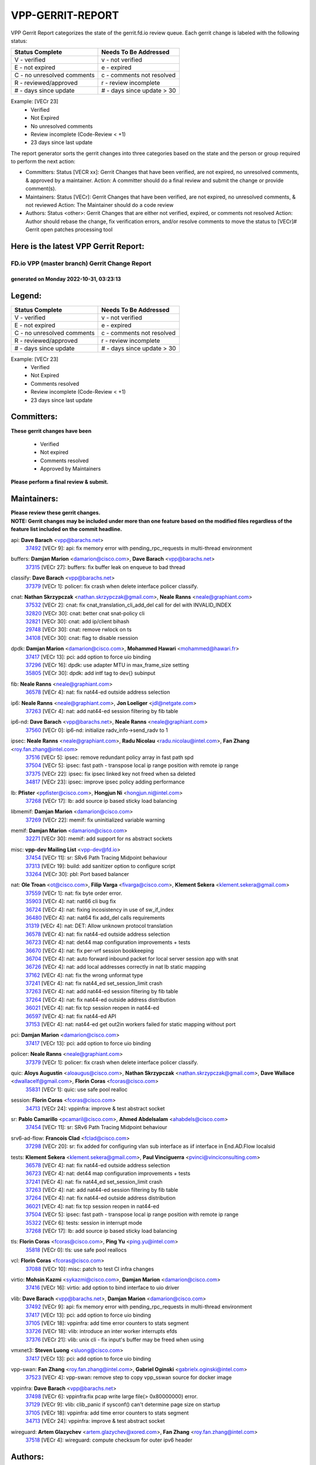 #################
VPP-GERRIT-REPORT
#################

VPP Gerrit Report categorizes the state of the gerrit.fd.io review queue.  Each gerrit change is labeled with the following status:

========================== ===========================
Status Complete            Needs To Be Addressed
========================== ===========================
V - verified               v - not verified
E - not expired            e - expired
C - no unresolved comments c - comments not resolved
R - reviewed/approved      r - review incomplete
# - days since update      # - days since update > 30
========================== ===========================

Example: [VECr 23]
    - Verified
    - Not Expired
    - No unresolved comments
    - Review incomplete (Code-Review < +1)
    - 23 days since last update

The report generator sorts the gerrit changes into three categories based on the state and the person or group required to perform the next action:

- Committers:
  Status [VECR xx]: Gerrit Changes that have been verified, are not expired, no unresolved comments, & approved by a maintainer.
  Action: A committer should do a final review and submit the change or provide comment(s).

- Maintainers:
  Status [VECr]: Gerrit Changes that have been verified, are not expired, no unresolved comments, & not reviewed
  Action: The Maintainer should do a code review

- Authors:
  Status <other>: Gerrit Changes that are either not verified, expired, or comments not resolved
  Action: Author should rebase the change, fix verification errors, and/or resolve comments to move the status to [VECr]# Gerrit open patches processing tool

Here is the latest VPP Gerrit Report:
-------------------------------------

==============================================
FD.io VPP (master branch) Gerrit Change Report
==============================================
--------------------------------------------
generated on Monday 2022-10-31, 03:23:13
--------------------------------------------


Legend:
-------
========================== ===========================
Status Complete            Needs To Be Addressed
========================== ===========================
V - verified               v - not verified
E - not expired            e - expired
C - no unresolved comments c - comments not resolved
R - reviewed/approved      r - review incomplete
# - days since update      # - days since update > 30
========================== ===========================

Example: [VECr 23]
    - Verified
    - Not Expired
    - Comments resolved
    - Review incomplete (Code-Review < +1)
    - 23 days since last update


Committers:
-----------
| **These gerrit changes have been**

    - Verified
    - Not expired
    - Comments resolved
    - Approved by Maintainers

| **Please perform a final review & submit.**

Maintainers:
------------
| **Please review these gerrit changes.**

| **NOTE: Gerrit changes may be included under more than one feature based on the modified files regardless of the feature list included on the commit headline.**

api: **Dave Barach** <vpp@barachs.net>
  | `37492 <https:////gerrit.fd.io/r/c/vpp/+/37492>`_ [VECr 9]: api: fix memory error with pending_rpc_requests in multi-thread environment

buffers: **Damjan Marion** <damarion@cisco.com>, **Dave Barach** <vpp@barachs.net>
  | `37315 <https:////gerrit.fd.io/r/c/vpp/+/37315>`_ [VECr 27]: buffers: fix buffer leak on enqueue to bad thread

classify: **Dave Barach** <vpp@barachs.net>
  | `37379 <https:////gerrit.fd.io/r/c/vpp/+/37379>`_ [VECr 1]: policer: fix crash when delete interface policer classify.

cnat: **Nathan Skrzypczak** <nathan.skrzypczak@gmail.com>, **Neale Ranns** <neale@graphiant.com>
  | `37532 <https:////gerrit.fd.io/r/c/vpp/+/37532>`_ [VECr 2]: cnat: fix cnat_translation_cli_add_del call for del with INVALID_INDEX
  | `32820 <https:////gerrit.fd.io/r/c/vpp/+/32820>`_ [VECr 30]: cnat: better cnat snat-policy cli
  | `32821 <https:////gerrit.fd.io/r/c/vpp/+/32821>`_ [VECr 30]: cnat: add ip/client bihash
  | `29748 <https:////gerrit.fd.io/r/c/vpp/+/29748>`_ [VECr 30]: cnat: remove rwlock on ts
  | `34108 <https:////gerrit.fd.io/r/c/vpp/+/34108>`_ [VECr 30]: cnat: flag to disable rsession

dpdk: **Damjan Marion** <damarion@cisco.com>, **Mohammed Hawari** <mohammed@hawari.fr>
  | `37417 <https:////gerrit.fd.io/r/c/vpp/+/37417>`_ [VECr 13]: pci: add option to force uio binding
  | `37296 <https:////gerrit.fd.io/r/c/vpp/+/37296>`_ [VECr 16]: dpdk: use adapter MTU in max_frame_size setting
  | `35805 <https:////gerrit.fd.io/r/c/vpp/+/35805>`_ [VECr 30]: dpdk: add intf tag to dev{} subinput

fib: **Neale Ranns** <neale@graphiant.com>
  | `36578 <https:////gerrit.fd.io/r/c/vpp/+/36578>`_ [VECr 4]: nat: fix nat44-ed outside address selection

ip6: **Neale Ranns** <neale@graphiant.com>, **Jon Loeliger** <jdl@netgate.com>
  | `37263 <https:////gerrit.fd.io/r/c/vpp/+/37263>`_ [VECr 4]: nat: add nat44-ed session filtering by fib table

ip6-nd: **Dave Barach** <vpp@barachs.net>, **Neale Ranns** <neale@graphiant.com>
  | `37560 <https:////gerrit.fd.io/r/c/vpp/+/37560>`_ [VECr 0]: ip6-nd: initialize radv_info->send_radv to 1

ipsec: **Neale Ranns** <neale@graphiant.com>, **Radu Nicolau** <radu.nicolau@intel.com>, **Fan Zhang** <roy.fan.zhang@intel.com>
  | `37516 <https:////gerrit.fd.io/r/c/vpp/+/37516>`_ [VECr 5]: ipsec: remove redundant policy array in fast path spd
  | `37504 <https:////gerrit.fd.io/r/c/vpp/+/37504>`_ [VECr 5]: ipsec: fast path - transpose local ip range position with remote ip range
  | `37375 <https:////gerrit.fd.io/r/c/vpp/+/37375>`_ [VECr 22]: ipsec: fix ipsec linked key not freed when sa deleted
  | `34817 <https:////gerrit.fd.io/r/c/vpp/+/34817>`_ [VECr 23]: ipsec: improve ipsec policy adding performance

lb: **Pfister** <ppfister@cisco.com>, **Hongjun Ni** <hongjun.ni@intel.com>
  | `37268 <https:////gerrit.fd.io/r/c/vpp/+/37268>`_ [VECr 17]: lb: add source ip based sticky load balancing

libmemif: **Damjan Marion** <damarion@cisco.com>
  | `37269 <https:////gerrit.fd.io/r/c/vpp/+/37269>`_ [VECr 22]: memif: fix uninitialized variable warning

memif: **Damjan Marion** <damarion@cisco.com>
  | `32271 <https:////gerrit.fd.io/r/c/vpp/+/32271>`_ [VECr 30]: memif: add support for ns abstract sockets

misc: **vpp-dev Mailing List** <vpp-dev@fd.io>
  | `37454 <https:////gerrit.fd.io/r/c/vpp/+/37454>`_ [VECr 11]: sr: SRv6 Path Tracing Midpoint behaviour
  | `37313 <https:////gerrit.fd.io/r/c/vpp/+/37313>`_ [VECr 19]: build: add sanitizer option to configure script
  | `33264 <https:////gerrit.fd.io/r/c/vpp/+/33264>`_ [VECr 30]: pbl: Port based balancer

nat: **Ole Troan** <ot@cisco.com>, **Filip Varga** <fivarga@cisco.com>, **Klement Sekera** <klement.sekera@gmail.com>
  | `37559 <https:////gerrit.fd.io/r/c/vpp/+/37559>`_ [VECr 1]: nat: fix byte order error.
  | `35903 <https:////gerrit.fd.io/r/c/vpp/+/35903>`_ [VECr 4]: nat: nat66 cli bug fix
  | `36724 <https:////gerrit.fd.io/r/c/vpp/+/36724>`_ [VECr 4]: nat: fixing incosistency in use of sw_if_index
  | `36480 <https:////gerrit.fd.io/r/c/vpp/+/36480>`_ [VECr 4]: nat: nat64 fix add_del calls requirements
  | `31319 <https:////gerrit.fd.io/r/c/vpp/+/31319>`_ [VECr 4]: nat: DET: Allow unknown protocol translation
  | `36578 <https:////gerrit.fd.io/r/c/vpp/+/36578>`_ [VECr 4]: nat: fix nat44-ed outside address selection
  | `36723 <https:////gerrit.fd.io/r/c/vpp/+/36723>`_ [VECr 4]: nat: det44 map configuration improvements + tests
  | `36670 <https:////gerrit.fd.io/r/c/vpp/+/36670>`_ [VECr 4]: nat: fix per-vrf session bookkeeping
  | `36704 <https:////gerrit.fd.io/r/c/vpp/+/36704>`_ [VECr 4]: nat: auto forward inbound packet for local server session app with snat
  | `36726 <https:////gerrit.fd.io/r/c/vpp/+/36726>`_ [VECr 4]: nat: add local addresses correctly in nat lb static mapping
  | `37162 <https:////gerrit.fd.io/r/c/vpp/+/37162>`_ [VECr 4]: nat: fix the wrong unformat type
  | `37241 <https:////gerrit.fd.io/r/c/vpp/+/37241>`_ [VECr 4]: nat: fix nat44_ed set_session_limit crash
  | `37263 <https:////gerrit.fd.io/r/c/vpp/+/37263>`_ [VECr 4]: nat: add nat44-ed session filtering by fib table
  | `37264 <https:////gerrit.fd.io/r/c/vpp/+/37264>`_ [VECr 4]: nat: fix nat44-ed outside address distribution
  | `36021 <https:////gerrit.fd.io/r/c/vpp/+/36021>`_ [VECr 4]: nat: fix tcp session reopen in nat44-ed
  | `36597 <https:////gerrit.fd.io/r/c/vpp/+/36597>`_ [VECr 4]: nat: fix nat44-ed API
  | `37153 <https:////gerrit.fd.io/r/c/vpp/+/37153>`_ [VECr 4]: nat: nat44-ed get out2in workers failed for static mapping without port

pci: **Damjan Marion** <damarion@cisco.com>
  | `37417 <https:////gerrit.fd.io/r/c/vpp/+/37417>`_ [VECr 13]: pci: add option to force uio binding

policer: **Neale Ranns** <neale@graphiant.com>
  | `37379 <https:////gerrit.fd.io/r/c/vpp/+/37379>`_ [VECr 1]: policer: fix crash when delete interface policer classify.

quic: **Aloys Augustin** <aloaugus@cisco.com>, **Nathan Skrzypczak** <nathan.skrzypczak@gmail.com>, **Dave Wallace** <dwallacelf@gmail.com>, **Florin Coras** <fcoras@cisco.com>
  | `35831 <https:////gerrit.fd.io/r/c/vpp/+/35831>`_ [VECr 1]: quic: use safe pool realloc

session: **Florin Coras** <fcoras@cisco.com>
  | `34713 <https:////gerrit.fd.io/r/c/vpp/+/34713>`_ [VECr 24]: vppinfra: improve & test abstract socket

sr: **Pablo Camarillo** <pcamaril@cisco.com>, **Ahmed Abdelsalam** <ahabdels@cisco.com>
  | `37454 <https:////gerrit.fd.io/r/c/vpp/+/37454>`_ [VECr 11]: sr: SRv6 Path Tracing Midpoint behaviour

srv6-ad-flow: **Francois Clad** <fclad@cisco.com>
  | `37298 <https:////gerrit.fd.io/r/c/vpp/+/37298>`_ [VECr 20]: sr: fix added for configuring vlan sub interface as iif interface in End.AD.Flow localsid

tests: **Klement Sekera** <klement.sekera@gmail.com>, **Paul Vinciguerra** <pvinci@vinciconsulting.com>
  | `36578 <https:////gerrit.fd.io/r/c/vpp/+/36578>`_ [VECr 4]: nat: fix nat44-ed outside address selection
  | `36723 <https:////gerrit.fd.io/r/c/vpp/+/36723>`_ [VECr 4]: nat: det44 map configuration improvements + tests
  | `37241 <https:////gerrit.fd.io/r/c/vpp/+/37241>`_ [VECr 4]: nat: fix nat44_ed set_session_limit crash
  | `37263 <https:////gerrit.fd.io/r/c/vpp/+/37263>`_ [VECr 4]: nat: add nat44-ed session filtering by fib table
  | `37264 <https:////gerrit.fd.io/r/c/vpp/+/37264>`_ [VECr 4]: nat: fix nat44-ed outside address distribution
  | `36021 <https:////gerrit.fd.io/r/c/vpp/+/36021>`_ [VECr 4]: nat: fix tcp session reopen in nat44-ed
  | `37504 <https:////gerrit.fd.io/r/c/vpp/+/37504>`_ [VECr 5]: ipsec: fast path - transpose local ip range position with remote ip range
  | `35322 <https:////gerrit.fd.io/r/c/vpp/+/35322>`_ [VECr 6]: tests: session in interrupt mode
  | `37268 <https:////gerrit.fd.io/r/c/vpp/+/37268>`_ [VECr 17]: lb: add source ip based sticky load balancing

tls: **Florin Coras** <fcoras@cisco.com>, **Ping Yu** <ping.yu@intel.com>
  | `35818 <https:////gerrit.fd.io/r/c/vpp/+/35818>`_ [VECr 0]: tls: use safe pool reallocs

vcl: **Florin Coras** <fcoras@cisco.com>
  | `37088 <https:////gerrit.fd.io/r/c/vpp/+/37088>`_ [VECr 10]: misc: patch to test CI infra changes

virtio: **Mohsin Kazmi** <sykazmi@cisco.com>, **Damjan Marion** <damarion@cisco.com>
  | `37416 <https:////gerrit.fd.io/r/c/vpp/+/37416>`_ [VECr 16]: virtio: add option to bind interface to uio driver

vlib: **Dave Barach** <vpp@barachs.net>, **Damjan Marion** <damarion@cisco.com>
  | `37492 <https:////gerrit.fd.io/r/c/vpp/+/37492>`_ [VECr 9]: api: fix memory error with pending_rpc_requests in multi-thread environment
  | `37417 <https:////gerrit.fd.io/r/c/vpp/+/37417>`_ [VECr 13]: pci: add option to force uio binding
  | `37105 <https:////gerrit.fd.io/r/c/vpp/+/37105>`_ [VECr 18]: vppinfra: add time error counters to stats segment
  | `33726 <https:////gerrit.fd.io/r/c/vpp/+/33726>`_ [VECr 18]: vlib: introduce an inter worker interrupts efds
  | `37376 <https:////gerrit.fd.io/r/c/vpp/+/37376>`_ [VECr 21]: vlib: unix cli - fix input's buffer may be freed when using

vmxnet3: **Steven Luong** <sluong@cisco.com>
  | `37417 <https:////gerrit.fd.io/r/c/vpp/+/37417>`_ [VECr 13]: pci: add option to force uio binding

vpp-swan: **Fan Zhang** <roy.fan.zhang@intel.com>, **Gabriel Oginski** <gabrielx.oginski@intel.com>
  | `37523 <https:////gerrit.fd.io/r/c/vpp/+/37523>`_ [VECr 4]: vpp-swan: remove step to copy vpp_sswan source for docker image

vppinfra: **Dave Barach** <vpp@barachs.net>
  | `37498 <https:////gerrit.fd.io/r/c/vpp/+/37498>`_ [VECr 6]: vppinfra:fix pcap write large file(> 0x80000000) error.
  | `37129 <https:////gerrit.fd.io/r/c/vpp/+/37129>`_ [VECr 9]: vlib: clib_panic if sysconf() can't determine page size on startup
  | `37105 <https:////gerrit.fd.io/r/c/vpp/+/37105>`_ [VECr 18]: vppinfra: add time error counters to stats segment
  | `34713 <https:////gerrit.fd.io/r/c/vpp/+/34713>`_ [VECr 24]: vppinfra: improve & test abstract socket

wireguard: **Artem Glazychev** <artem.glazychev@xored.com>, **Fan Zhang** <roy.fan.zhang@intel.com>
  | `37518 <https:////gerrit.fd.io/r/c/vpp/+/37518>`_ [VECr 4]: wireguard: compute checksum for outer ipv6 header

Authors:
--------
**Please rebase and fix verification failures on these gerrit changes.**

** Lawrence chen** <326942298@qq.com>:

  | `37066 <https:////gerrit.fd.io/r/c/vpp/+/37066>`_ [veC 56]: api trace data about is_mp_safe is opposite，when is_mp_safe is 1, the ed->barrier is 0, so enum_strings[0] shoud be "mp-safe".
  | `37068 <https:////gerrit.fd.io/r/c/vpp/+/37068>`_ [veC 58]: api trace data about is_mp_safe is opposite，when is_mp_safe is 1, the ed->barrier is 0, so enum_strings[0] shoud be "mp-safe".

**Aleksander Djuric** <aleksander.djuric@gmail.com>:

  | `24306 <https:////gerrit.fd.io/r/c/vpp/+/24306>`_ [veC 894]: dhcp: add nodns and nodefault params
  | `24309 <https:////gerrit.fd.io/r/c/vpp/+/24309>`_ [VeC 998]: ip: ip4/ip6 local ping support
  | `24341 <https:////gerrit.fd.io/r/c/vpp/+/24341>`_ [VeC 1012]: fib: fib entry post install fix
  | `24424 <https:////gerrit.fd.io/r/c/vpp/+/24424>`_ [VeC 1012]: ip: fib headers refactoring
  | `23146 <https:////gerrit.fd.io/r/c/vpp/+/23146>`_ [VeC 1094]: vlib: add event-logger params delta/no-delta/date-time

**Alexander Gryanko** <xpahos@gmail.com>:

  | `13361 <https:////gerrit.fd.io/r/c/vpp/+/13361>`_ [veC 1431]: VOM: Add flush method to dump_cmd

**Alexander Kabaev** <kan@freebsd.org>:

  | `22272 <https:////gerrit.fd.io/r/c/vpp/+/22272>`_ [VeC 1097]: vlib: allow configuration for default rate limit

**Aloys Augustin** <aloaugus@cisco.com>:

  | `34844 <https:////gerrit.fd.io/r/c/vpp/+/34844>`_ [veC 230]: misc: fix physmem allocation error handling
  | `27474 <https:////gerrit.fd.io/r/c/vpp/+/27474>`_ [veC 873]: ip: expose API to enable IP4 on an interface
  | `27460 <https:////gerrit.fd.io/r/c/vpp/+/27460>`_ [veC 875]: quic: WIP: improve scheduling
  | `27127 <https:////gerrit.fd.io/r/c/vpp/+/27127>`_ [veC 888]: ipsec: WIP: IPsec SA pinning experiment
  | `25996 <https:////gerrit.fd.io/r/c/vpp/+/25996>`_ [veC 955]: tap: improve default rx scheduling

**Anatoly Nikulin** <trotux@gmail.com>:

  | `31917 <https:////gerrit.fd.io/r/c/vpp/+/31917>`_ [veC 570]: acl: fix enabling interface counters

**Andreas Schultz** <aschultz@warp10.net>:

  | `27097 <https:////gerrit.fd.io/r/c/vpp/+/27097>`_ [VeC 898]: misc: pass NULL instead off 0 for pointer in variadic functions
  | `15798 <https:////gerrit.fd.io/r/c/vpp/+/15798>`_ [vec 923]: upf: Initial implementation of 3GPP TS 23.214 GTP-U UPF
  | `26038 <https:////gerrit.fd.io/r/c/vpp/+/26038>`_ [veC 954]: tcp: move options parse to separate reusable function
  | `25223 <https:////gerrit.fd.io/r/c/vpp/+/25223>`_ [vec 977]: docs: document alternate compression tools for core files
  | `16092 <https:////gerrit.fd.io/r/c/vpp/+/16092>`_ [veC 1439]: handle invalid session in tcp shutdown procedures

**Andrej Kozemcak** <andrej.kozemcak@pantheon.tech>:

  | `20489 <https:////gerrit.fd.io/r/c/vpp/+/20489>`_ [veC 1214]: DO_NOT_MERGE: Test build VOM packaged.
  | `16818 <https:////gerrit.fd.io/r/c/vpp/+/16818>`_ [VeC 1378]: Fix asserting in ip4_tcp_udp_compute_checksum.

**Andrew Yourtchenko** <ayourtch@gmail.com>:

  | `37536 <https:////gerrit.fd.io/r/c/vpp/+/37536>`_ [vEC 4]: misc: VPP 22.10 Release Notes
  | `35638 <https:////gerrit.fd.io/r/c/vpp/+/35638>`_ [vEC 9]: fateshare: a plugin for managing child processes
  | `31368 <https:////gerrit.fd.io/r/c/vpp/+/31368>`_ [Vec 130]: vlib: Sleep less in unix input if there were active signals recently
  | `36377 <https:////gerrit.fd.io/r/c/vpp/+/36377>`_ [VeC 143]: tests: add libmemif tests
  | `36142 <https:////gerrit.fd.io/r/c/vpp/+/36142>`_ [veC 161]: build: add a check that "Fix" commits also refer to the commit that they are fixing
  | `28513 <https:////gerrit.fd.io/r/c/vpp/+/28513>`_ [veC 193]: capo: Calico Policies plugin
  | `35955 <https:////gerrit.fd.io/r/c/vpp/+/35955>`_ [Vec 200]: api: do not attempt to pass the null queue pointer from vl_api_can_send_msg
  | `28083 <https:////gerrit.fd.io/r/c/vpp/+/28083>`_ [VeC 275]: acl: acl-plugin custom policies
  | `34635 <https:////gerrit.fd.io/r/c/vpp/+/34635>`_ [veC 277]: ip: punt socket - take the tags in Ethernet header into consideration
  | `32164 <https:////gerrit.fd.io/r/c/vpp/+/32164>`_ [veC 388]: acl: change the algorithm for cleaning the sessions from purgatory
  | `26945 <https:////gerrit.fd.io/r/c/vpp/+/26945>`_ [veC 906]: (to be edited) expectations on tests for the test framework

**Andrey "Zed" Zaikin** <zmail11@gmail.com>:

  | `12748 <https:////gerrit.fd.io/r/c/vpp/+/12748>`_ [VeC 1619]: lb: add missing vip/as indexes to trace strings

**Arthas Kang** <arthas.kang@163.com>:

  | `31084 <https:////gerrit.fd.io/r/c/vpp/+/31084>`_ [veC 635]: plugin lb Fixed NAT4 SNAT invalid src_port ; Add NAT4 TCP SNAT support; Fixed NAT4 add SNAT map with protocol 0;

**Arthur de Kerhor** <arthurdekerhor@gmail.com>:

  | `32695 <https:////gerrit.fd.io/r/c/vpp/+/32695>`_ [VEc 3]: ip: add support for buffer offload metadata in ip midchain
  | `37059 <https:////gerrit.fd.io/r/c/vpp/+/37059>`_ [VEc 4]: ipsec: new api for sa ips and ports updates

**Asumu Takikawa** <asumu@igalia.com>:

  | `16387 <https:////gerrit.fd.io/r/c/vpp/+/16387>`_ [veC 1417]: nat: fix issues in MAP-E port allocation mode
  | `16388 <https:////gerrit.fd.io/r/c/vpp/+/16388>`_ [veC 1424]: CSIT-541: add lwB4 functionality for lw4o6

**Atzm Watanabe** <atzmism@gmail.com>:

  | `36935 <https:////gerrit.fd.io/r/c/vpp/+/36935>`_ [VeC 54]: ikev2: accept rekey request for IKE SA
  | `35224 <https:////gerrit.fd.io/r/c/vpp/+/35224>`_ [VeC 265]: ikev2: fix profile_index for ikev2_sa_dump API

**Avinash Gonsalves** <avinash.gonsalves@nokia.com>:

  | `15084 <https:////gerrit.fd.io/r/c/vpp/+/15084>`_ [veC 628]: ipsec: add multicore crypto scheduler support

**Baruch Siach** <baruch@siach.name>:

  | `33935 <https:////gerrit.fd.io/r/c/vpp/+/33935>`_ [veC 392]: vppinfra: decode aarch64 PC in signal handler
  | `33934 <https:////gerrit.fd.io/r/c/vpp/+/33934>`_ [veC 392]: vppinfra: remove redundant local variables initialization

**Benoît Ganne** <bganne@cisco.com>:

  | `33455 <https:////gerrit.fd.io/r/c/vpp/+/33455>`_ [VEc 5]: ip_session_redirect: add session redirect plugin

**Berenger Foucher** <berenger.foucher@stagiaires.ssi.gouv.fr>:

  | `14578 <https:////gerrit.fd.io/r/c/vpp/+/14578>`_ [veC 1521]: Add X509 authentication support to IKEv2 in VPP

**Bhishma Acharya** <bhishma@rtbrick.com>:

  | `36705 <https:////gerrit.fd.io/r/c/vpp/+/36705>`_ [VeC 94]: ip-neighbor: Fixed delay(1~2s) in neighbor-probe interval
  | `35927 <https:////gerrit.fd.io/r/c/vpp/+/35927>`_ [VeC 201]: fib: enhancement to support change table-id associated with fib-table

**Brant Lin** <brant.lin@ericsson.com>:

  | `14902 <https:////gerrit.fd.io/r/c/vpp/+/14902>`_ [veC 1501]: Fix the crash when creating the vapi context

**Carl Baldwin** <carl@ecbaldwin.net>:

  | `23528 <https:////gerrit.fd.io/r/c/vpp/+/23528>`_ [vec 1077]: docs: Remove redundancy on building VPP page

**Carl Smith** <carl.smith@alliedtelesis.co.nz>:

  | `23634 <https:////gerrit.fd.io/r/c/vpp/+/23634>`_ [VeC 1069]: ipip: return existing if_index if tunnel already exists.

**Chinmaya Agarwal** <chinmaya.agarwal@hsc.com>:

  | `33635 <https:////gerrit.fd.io/r/c/vpp/+/33635>`_ [VeC 423]: sr: fix added for returning correct value for behavior field in API message

**Chris Luke** <chris_luke@comcast.com>:

  | `9483 <https:////gerrit.fd.io/r/c/vpp/+/9483>`_ [VeC 1656]: PAPI unserializer for reply_in_shmem data (VPP-136)
  | `9482 <https:////gerrit.fd.io/r/c/vpp/+/9482>`_ [VeC 1656]: Add fetching shmem support to vpp_papi (VPP-136)

**Christian Hopps** <chopps@chopps.org>:

  | `28657 <https:////gerrit.fd.io/r/c/vpp/+/28657>`_ [VeC 787]: misc: vpp_get_stats: add dump-machine formatting
  | `22353 <https:////gerrit.fd.io/r/c/vpp/+/22353>`_ [veC 1096]: vlib: add option to use stderr instead of syslog.

**Clement Durand** <clement.durand@polytechnique.edu>:

  | `6274 <https:////gerrit.fd.io/r/c/vpp/+/6274>`_ [veC 1718]: elog: Text-format dump of event logs.

**Damjan Marion** <dmarion@0xa5.net>:

  | `36067 <https:////gerrit.fd.io/r/c/vpp/+/36067>`_ [VeC 180]: vppinfra: move cJSON and jsonformat to vlibmemory
  | `35155 <https:////gerrit.fd.io/r/c/vpp/+/35155>`_ [veC 262]: vppinfra: universal splats and aligned loads/stores
  | `34856 <https:////gerrit.fd.io/r/c/vpp/+/34856>`_ [veC 295]: ethernet: promisc refactor
  | `34845 <https:////gerrit.fd.io/r/c/vpp/+/34845>`_ [veC 296]: ethernet: add_del_mac and change_mac are ethernet specific

**Daniel Beres** <daniel.beres@pantheon.tech>:

  | `34628 <https:////gerrit.fd.io/r/c/vpp/+/34628>`_ [VeC 293]: dns: support AAAA over IPV4

**Dastin Wilski** <dastin.wilski@gmail.com>:

  | `37060 <https:////gerrit.fd.io/r/c/vpp/+/37060>`_ [VeC 57]: ipsec: esp_encrypt prefetch and unroll

**Dave Wallace** <dwallacelf@gmail.com>:

  | `37420 <https:////gerrit.fd.io/r/c/vpp/+/37420>`_ [VEc 10]: tests: remove intermittent failing tests on vpp_debug image
  | `33727 <https:////gerrit.fd.io/r/c/vpp/+/33727>`_ [VeC 277]: tests: relicense
  | `33707 <https:////gerrit.fd.io/r/c/vpp/+/33707>`_ [VeC 282]: papi: relicense

**David Johnson** <davijoh3@cisco.com>:

  | `16670 <https:////gerrit.fd.io/r/c/vpp/+/16670>`_ [veC 1374]: Fix various -Wmaybe-uninitialized and -Wstrict-overflow warnings

**Dmitry Vakhrushev** <dmitry@netgate.com>:

  | `25502 <https:////gerrit.fd.io/r/c/vpp/+/25502>`_ [Vec 530]: interface: getting interface device specific info

**Dmitry Valter** <dvalter@protonmail.com>:

  | `34694 <https:////gerrit.fd.io/r/c/vpp/+/34694>`_ [VeC 205]: vlib: remove process restart cli
  | `34800 <https:////gerrit.fd.io/r/c/vpp/+/34800>`_ [VeC 213]: vppinfra: fix non-zero offsets to NULL pointer

**Ed Kern** <ejk@cisco.com>:

  | `20442 <https:////gerrit.fd.io/r/c/vpp/+/20442>`_ [veC 1217]: build: do not merge

**Ed Warnicke** <hagbard@gmail.com>:

  | `14394 <https:////gerrit.fd.io/r/c/vpp/+/14394>`_ [VeC 1531]: Update docker files to reflect best pratices.

**Faicker Mo** <faicker.mo@ucloud.cn>:

  | `18207 <https:////gerrit.fd.io/r/c/vpp/+/18207>`_ [VeC 1325]: dpdk: Fix tx queue overflow when multi workers are used

**Feng Gao** <davidfgao@tencent.com>:

  | `26296 <https:////gerrit.fd.io/r/c/vpp/+/26296>`_ [veC 941]: ipsec: Correct inconsistent alignment for crypto_op

**Filip Varga** <fivarga@cisco.com>:

  | `35444 <https:////gerrit.fd.io/r/c/vpp/+/35444>`_ [vEC 4]: nat: nat44-ed cleanup & improvements
  | `35966 <https:////gerrit.fd.io/r/c/vpp/+/35966>`_ [vEC 4]: nat: nat44-ed update timeout api
  | `34929 <https:////gerrit.fd.io/r/c/vpp/+/34929>`_ [vEC 4]: nat: det44 map configuration improvements

**Florin Coras** <florin.coras@gmail.com>:

  | `36252 <https:////gerrit.fd.io/r/c/vpp/+/36252>`_ [VeC 153]: svm: multi chunk allocs if requests larger than max chunk
  | `23529 <https:////gerrit.fd.io/r/c/vpp/+/23529>`_ [VeC 418]: tcp: fin on data packets

**Gabriel Oginski** <gabrielx.oginski@intel.com>:

  | `37361 <https:////gerrit.fd.io/r/c/vpp/+/37361>`_ [VEc 5]: wireguard: add atomic mutex
  | `36133 <https:////gerrit.fd.io/r/c/vpp/+/36133>`_ [veC 168]: vapi: add a new api for ipsec for collecting date
  | `32655 <https:////gerrit.fd.io/r/c/vpp/+/32655>`_ [VeC 506]: crypto: fix possible frame resize

**GaoChX** <chiso.gao@gmail.com>:

  | `37010 <https:////gerrit.fd.io/r/c/vpp/+/37010>`_ [VeC 53]: interface: fix crash if vnet_hw_if_get_rx_queue return zero

**Gary Boon** <gboon@cisco.com>:

  | `30522 <https:////gerrit.fd.io/r/c/vpp/+/30522>`_ [veC 678]: Add callback support for the dispatch node.
  | `30239 <https:////gerrit.fd.io/r/c/vpp/+/30239>`_ [veC 697]: Add a new function to the MCAP logic that allows a custom header to be added on top of the data in a vlib buffer.
  | `25517 <https:////gerrit.fd.io/r/c/vpp/+/25517>`_ [VeC 976]: vlib: check for null handoff queue element in vlib_buffer_enqueue_to_thread

**Gerard Keown** <gerard.keown@enea.com>:

  | `24369 <https:////gerrit.fd.io/r/c/vpp/+/24369>`_ [veC 1018]: cores: mismatching "worker" & "corelist-workers" parameters can cause coredump

**Govindarajan Mohandoss** <govindarajan.mohandoss@arm.com>:

  | `28164 <https:////gerrit.fd.io/r/c/vpp/+/28164>`_ [veC 810]: acl: ACL Plugin performance improvement for both SF and SL modes
  | `27167 <https:////gerrit.fd.io/r/c/vpp/+/27167>`_ [veC 886]: acl: ACL Plugin performance improvement for both SF and SL modes

**Hedi Bouattour** <hedibouattour2010@gmail.com>:

  | `37248 <https:////gerrit.fd.io/r/c/vpp/+/37248>`_ [VeC 33]: urpf: add show urpf cli
  | `34726 <https:////gerrit.fd.io/r/c/vpp/+/34726>`_ [VeC 86]: interface: add buffer stats api

**Hemant Singh** <hemant@mnkcg.com>:

  | `32077 <https:////gerrit.fd.io/r/c/vpp/+/32077>`_ [veC 450]: fixstyle
  | `32023 <https:////gerrit.fd.io/r/c/vpp/+/32023>`_ [veC 557]: ip-neighbor: Add ip_neighbor_find_entry with ip+interface key

**IJsbrand Wijnands** <iwijnand@cisco.com>:

  | `25696 <https:////gerrit.fd.io/r/c/vpp/+/25696>`_ [veC 969]: mpls: add user defined name tag to mpls tunnels
  | `25678 <https:////gerrit.fd.io/r/c/vpp/+/25678>`_ [veC 969]: tap: tap dev_name and default value for bin api
  | `25677 <https:////gerrit.fd.io/r/c/vpp/+/25677>`_ [veC 969]: tap: tap dev_name and default value for bin api

**Ignas Bačius** <ignas@noia.network>:

  | `22733 <https:////gerrit.fd.io/r/c/vpp/+/22733>`_ [VeC 1091]: gre: allow to delete tunnel by sw_if_index
  | `22666 <https:////gerrit.fd.io/r/c/vpp/+/22666>`_ [VeC 1112]: ip: fix possible use of uninitialized variable

**Igor Mikhailov** <imichail@cisco.com>:

  | `15131 <https:////gerrit.fd.io/r/c/vpp/+/15131>`_ [VeC 1455]: Ensure VPP library version has 2 digits separated by dot.

**Ilia Abashin** <abashinos@gmail.com>:

  | `20234 <https:////gerrit.fd.io/r/c/vpp/+/20234>`_ [veC 1228]: Updated vpp_if_stats to latest version, including fresh documentation

**Ivan Shvedunov** <ivan4th@gmail.com>:

  | `36592 <https:////gerrit.fd.io/r/c/vpp/+/36592>`_ [VeC 117]: stats: handle interface renames properly
  | `36590 <https:////gerrit.fd.io/r/c/vpp/+/36590>`_ [VeC 117]: nat: fix handling checksum offload in nat44-ed
  | `28085 <https:////gerrit.fd.io/r/c/vpp/+/28085>`_ [Vec 824]: hsa: fix proxy crash upon failed connect

**Jack Xu** <jack.c.xu@ericsson.com>:

  | `18406 <https:////gerrit.fd.io/r/c/vpp/+/18406>`_ [veC 1317]: fix multi-enable bug of enable feature function

**Jakub Grajciar** <jgrajcia@cisco.com>:

  | `30575 <https:////gerrit.fd.io/r/c/vpp/+/30575>`_ [VeC 382]: libmemif: add shm debug APIs
  | `28175 <https:////gerrit.fd.io/r/c/vpp/+/28175>`_ [Vec 528]: api: implement api for api trace
  | `29526 <https:////gerrit.fd.io/r/c/vpp/+/29526>`_ [vec 562]: api: python object model
  | `30216 <https:////gerrit.fd.io/r/c/vpp/+/30216>`_ [vec 696]: tests: remove sr_mpls from vpp_papi_provider and add sr_mpls object models
  | `30125 <https:////gerrit.fd.io/r/c/vpp/+/30125>`_ [Vec 698]: tests: remove igmp from vpp_papi_provider and refactor igmp object models

**Jakub Havas** <jakub.havas@pantheon.tech>:

  | `33130 <https:////gerrit.fd.io/r/c/vpp/+/33130>`_ [VeC 472]: udp: create an api to dump decaps
  | `32948 <https:////gerrit.fd.io/r/c/vpp/+/32948>`_ [veC 488]: ipfix-export: replace cli command with an implemented api function

**Jan Cavojsky** <jan.cavojsky@pantheon.tech>:

  | `28899 <https:////gerrit.fd.io/r/c/vpp/+/28899>`_ [veC 632]: flowprobe: add API dump of params and list of interfaces for recording
  | `25992 <https:////gerrit.fd.io/r/c/vpp/+/25992>`_ [veC 691]: libmemif: update example applications and documentation
  | `28988 <https:////gerrit.fd.io/r/c/vpp/+/28988>`_ [VeC 768]: vat: avoid crash vpp after command ip_table_dump

**Jason Zhang** <jason.zhang2@arm.com>:

  | `22355 <https:////gerrit.fd.io/r/c/vpp/+/22355>`_ [VeC 1094]: vppinfra: change CLIB_MEMORY_BARRIER to use C11 built-in atomic APIs

**Jasvinder Singh** <jasvinder.singh@intel.com>:

  | `16839 <https:////gerrit.fd.io/r/c/vpp/+/16839>`_ [VeC 1347]: HQoS: update scheduler to support mbuf sched field change

**Jawahar Gundapaneni** <jgundapa@cisco.com>:

  | `25995 <https:////gerrit.fd.io/r/c/vpp/+/25995>`_ [vec 677]: interface: Upstream TAP I/fs with ADMIN_UP
  | `26121 <https:////gerrit.fd.io/r/c/vpp/+/26121>`_ [vec 942]: memif: CLI to debug memif buffer contents

**Jessica Tallon** <tsyesika@igalia.com>:

  | `15500 <https:////gerrit.fd.io/r/c/vpp/+/15500>`_ [veC 1431]: VPP-923: Add trace filtering enhancement

**Jing Liu** <liu.jing5@zte.com.cn>:

  | `14335 <https:////gerrit.fd.io/r/c/vpp/+/14335>`_ [VeC 1521]: Add Memory barrier while calling clib_cpu_time_now

**Jing Peng** <jing@meter.com>:

  | `37058 <https:////gerrit.fd.io/r/c/vpp/+/37058>`_ [VeC 60]: vppapigen: fix json build error

**Jing Peng** <pj.hades@gmail.com>:

  | `36186 <https:////gerrit.fd.io/r/c/vpp/+/36186>`_ [VeC 163]: nat: fix nat44 fib reference count bookkeeping
  | `36062 <https:////gerrit.fd.io/r/c/vpp/+/36062>`_ [VeC 185]: vppinfra: fix duplicate bihash stat update
  | `36042 <https:////gerrit.fd.io/r/c/vpp/+/36042>`_ [VeC 187]: vppinfra: add bihash update interface

**John Lo** <lojultra2020@outlook.com>:

  | `14858 <https:////gerrit.fd.io/r/c/vpp/+/14858>`_ [veC 1483]: Bring back original l2-output node function

**Jordy You** <jordy.you@ericsson.com>:

  | `13016 <https:////gerrit.fd.io/r/c/vpp/+/13016>`_ [VeC 1501]: fix ip checksum issue for odd start address
  | `13002 <https:////gerrit.fd.io/r/c/vpp/+/13002>`_ [veC 1601]: fix ip checksum issue for odd start address if the input data is starting with an odd address,then the calcuation will be error

**Julius Milan** <julius.milan@pantheon.tech>:

  | `29050 <https:////gerrit.fd.io/r/c/vpp/+/29050>`_ [vec 631]: papi: fix name vector stats entry dump
  | `29030 <https:////gerrit.fd.io/r/c/vpp/+/29030>`_ [veC 691]: nat: add per host counters into det44
  | `29029 <https:////gerrit.fd.io/r/c/vpp/+/29029>`_ [VeC 767]: stats: enable setting of name vectors for plugins
  | `29028 <https:////gerrit.fd.io/r/c/vpp/+/29028>`_ [VeC 767]: stats: fix dump of null data entries
  | `25785 <https:////gerrit.fd.io/r/c/vpp/+/25785>`_ [veC 948]: vppinfra: add bitmap search next bit on interval

**Junfeng Wang** <drenfong.wang@intel.com>:

  | `33607 <https:////gerrit.fd.io/r/c/vpp/+/33607>`_ [Vec 275]: wireguard:avx512 blake3 for wireguard
  | `31581 <https:////gerrit.fd.io/r/c/vpp/+/31581>`_ [veC 590]: pppoe: init the variable of result0 result1
  | `29975 <https:////gerrit.fd.io/r/c/vpp/+/29975>`_ [veC 704]: l2: l2output avx512
  | `30117 <https:////gerrit.fd.io/r/c/vpp/+/30117>`_ [veC 704]: l2: test

**Keith Burns** <alagalah@gmail.com>:

  | `22368 <https:////gerrit.fd.io/r/c/vpp/+/22368>`_ [VeC 1128]: vat : VLAN subif formatter accepting 'vlan'       instead of 'vlan_id'

**Kevin Wang** <kevin.wang@arm.com>:

  | `10293 <https:////gerrit.fd.io/r/c/vpp/+/10293>`_ [veC 1734]: vppinfra: use __atomic_fetch_add instead of __sync_fetch_and_add builtins

**King Ma** <kinma@cisco.com>:

  | `20390 <https:////gerrit.fd.io/r/c/vpp/+/20390>`_ [VeC 923]: ip: make reassembled packet to preserve ip.fib_index

**Kingwel Xie** <kingwel.xie@ericsson.com>:

  | `16617 <https:////gerrit.fd.io/r/c/vpp/+/16617>`_ [veC 1329]: perfmon: improvement, HW_CACHE events
  | `16910 <https:////gerrit.fd.io/r/c/vpp/+/16910>`_ [veC 1379]: pg: improved unformat_user to show accurate error message

**Kiran Shastri** <shastrinator@gmail.com>:

  | `20445 <https:////gerrit.fd.io/r/c/vpp/+/20445>`_ [veC 1210]: Fix git usage in vom build scripts

**Klement Sekera** <klement.sekera@gmail.com>:

  | `35739 <https:////gerrit.fd.io/r/c/vpp/+/35739>`_ [veC 221]: tests: refactor assert*counter_equal APIs
  | `35218 <https:////gerrit.fd.io/r/c/vpp/+/35218>`_ [veC 267]: tests: prevent running as root
  | `32435 <https:////gerrit.fd.io/r/c/vpp/+/32435>`_ [veC 272]: nat: enhance test - make sure all workers are hit
  | `33507 <https:////gerrit.fd.io/r/c/vpp/+/33507>`_ [VeC 278]: nat: properly handle truncated packets
  | `27083 <https:////gerrit.fd.io/r/c/vpp/+/27083>`_ [veC 899]: nat: "users" dump for ED-NAT

**Korian Edeline** <korian.edeline@ulg.ac.be>:

  | `14083 <https:////gerrit.fd.io/r/c/vpp/+/14083>`_ [veC 1544]: consistent output for bitmap next_set&next_clear

**Kyeong Min Park** <pak2536@gmail.com>:

  | `30960 <https:////gerrit.fd.io/r/c/vpp/+/30960>`_ [veC 634]: memif: fix invalid next_index selection

**Leung Lai Yung** <benkerbuild@gmail.com>:

  | `36128 <https:////gerrit.fd.io/r/c/vpp/+/36128>`_ [VeC 168]: vppinfra: remove unused line

**Luo Yaozu** <luoyaozu@foxmail.com>:

  | `37073 <https:////gerrit.fd.io/r/c/vpp/+/37073>`_ [veC 55]: ip neighbor: fix debug log format output

**Mauricio Solis** <mauricio.solisjr@tno.nl>:

  | `29862 <https:////gerrit.fd.io/r/c/vpp/+/29862>`_ [VeC 252]: ip6 ioam: updated iOAM plugin based on https://github.com/inband-oam/ietf/blob/master/drafts/versions/03/draft-ietf-ippm-ioam-ipv6-options-03.txt and https://tools.ietf.org/html/draft-ietf-ippm-ioam-data-10

**Maxime Peim** <mpeim@cisco.com>:

  | `33019 <https:////gerrit.fd.io/r/c/vpp/+/33019>`_ [vec 459]: vlib: adaptive mode switching algorithm modification

**Mercury Noah** <mercury124185@gmail.com>:

  | `36492 <https:////gerrit.fd.io/r/c/vpp/+/36492>`_ [VeC 128]: ip6-nd: fix ip6-nd proxy issue
  | `35916 <https:////gerrit.fd.io/r/c/vpp/+/35916>`_ [VeC 200]: arp: fix the arp proxy issue

**Michael Yu** <michael.a.yu@nokia-sbell.com>:

  | `30454 <https:////gerrit.fd.io/r/c/vpp/+/30454>`_ [VeC 682]: devices: fix af-packet device TX stuck issue

**Michal Kalderon** <mkalderon@marvell.com>:

  | `34795 <https:////gerrit.fd.io/r/c/vpp/+/34795>`_ [vec 306]: svm: Fix chunk allocation when data_size is larger than max chunk size

**Miklos Tirpak** <miklos.tirpak@gmail.com>:

  | `34873 <https:////gerrit.fd.io/r/c/vpp/+/34873>`_ [VeC 293]: nat: reliable TCP conn close in NAT44-ed
  | `34851 <https:////gerrit.fd.io/r/c/vpp/+/34851>`_ [veC 296]: nat: reliable TCP conn establishment in NAT44-ed

**Mohammed Alshohayeb** <mshohayeb@wirefilter.com>:

  | `16470 <https:////gerrit.fd.io/r/c/vpp/+/16470>`_ [veC 1397]: docs: clarify doxygen vec _align behaviour.

**Mohsin Kazmi** <sykazmi@cisco.com>:

  | `37505 <https:////gerrit.fd.io/r/c/vpp/+/37505>`_ [vEC 9]: gso: add gso documentation
  | `37497 <https:////gerrit.fd.io/r/c/vpp/+/37497>`_ [vEC 10]: devices: make the gso and qdisc-bypass default
  | `36302 <https:////gerrit.fd.io/r/c/vpp/+/36302>`_ [VeC 31]: gso: use the header offsets from buffer metadata
  | `36725 <https:////gerrit.fd.io/r/c/vpp/+/36725>`_ [Vec 95]: virtio: add support for tx-queue-size
  | `36513 <https:////gerrit.fd.io/r/c/vpp/+/36513>`_ [VeC 124]: libmemif: add the binaries in the packaging
  | `36484 <https:////gerrit.fd.io/r/c/vpp/+/36484>`_ [VeC 130]: libmemif: add testing application
  | `36296 <https:////gerrit.fd.io/r/c/vpp/+/36296>`_ [veC 153]: pg: fix the use of hdr offsets in buffer metadata
  | `35934 <https:////gerrit.fd.io/r/c/vpp/+/35934>`_ [veC 167]: devices: add cli support to enable disable qdisc bypass
  | `35912 <https:////gerrit.fd.io/r/c/vpp/+/35912>`_ [VeC 205]: interface: fix the processing levels
  | `34517 <https:////gerrit.fd.io/r/c/vpp/+/34517>`_ [Vec 349]: hash: fix the Extension Header for ipv6 in crc32_5tuples
  | `33954 <https:////gerrit.fd.io/r/c/vpp/+/33954>`_ [VeC 388]: process: vpp process privileges and capabilities
  | `32837 <https:////gerrit.fd.io/r/c/vpp/+/32837>`_ [veC 495]: gso: improve interface handling
  | `32470 <https:////gerrit.fd.io/r/c/vpp/+/32470>`_ [VeC 521]: virtio: fix the number of rxqs
  | `31700 <https:////gerrit.fd.io/r/c/vpp/+/31700>`_ [VeC 587]: interface: rename runtime data func
  | `31115 <https:////gerrit.fd.io/r/c/vpp/+/31115>`_ [VeC 627]: virtio: add multi-txq support for vhost user

**Nathan Moos** <nmoos@cisco.com>:

  | `30792 <https:////gerrit.fd.io/r/c/vpp/+/30792>`_ [Vec 643]: build: add config option for LD_PRELOAD

**Nathan Skrzypczak** <nathan.skrzypczak@gmail.com>:

  | `31449 <https:////gerrit.fd.io/r/c/vpp/+/31449>`_ [vEC 30]: cnat: dont compute offloaded cksums
  | `34734 <https:////gerrit.fd.io/r/c/vpp/+/34734>`_ [VeC 104]: memif: autogenerate socket_ids
  | `35756 <https:////gerrit.fd.io/r/c/vpp/+/35756>`_ [VeC 221]: cnat: expose flow hash config in tr
  | `34552 <https:////gerrit.fd.io/r/c/vpp/+/34552>`_ [VeC 297]: cnat: add single lookup

**Naveen Joy** <najoy@cisco.com>:

  | `33000 <https:////gerrit.fd.io/r/c/vpp/+/33000>`_ [VeC 485]: tests: alternative log directory for unittest logs
  | `31937 <https:////gerrit.fd.io/r/c/vpp/+/31937>`_ [vec 562]: tests: enable make test to be run inside a VM
  | `29921 <https:////gerrit.fd.io/r/c/vpp/+/29921>`_ [veC 711]: tests: run tests against an existing VPP instance
  | `18602 <https:////gerrit.fd.io/r/c/vpp/+/18602>`_ [VeC 1109]: tests: fixes test_bier_e2e_64 for python3
  | `22817 <https:////gerrit.fd.io/r/c/vpp/+/22817>`_ [VeC 1109]: tests: fix scapy error when using python3
  | `18606 <https:////gerrit.fd.io/r/c/vpp/+/18606>`_ [veC 1308]: fixes TypeError raised by the framework when using python3
  | `18128 <https:////gerrit.fd.io/r/c/vpp/+/18128>`_ [VeC 1332]: make-test: apply common PEP8 style conventions

**Neale Ranns** <neale@graphiant.com>:

  | `36821 <https:////gerrit.fd.io/r/c/vpp/+/36821>`_ [VeC 80]: vlib: "sh errors" shows error severity counters
  | `35436 <https:////gerrit.fd.io/r/c/vpp/+/35436>`_ [VeC 240]: qos: Dual loop the QoS record node
  | `34686 <https:////gerrit.fd.io/r/c/vpp/+/34686>`_ [vec 326]: dependency: Create the dependency graph tracking infra. A simple cut-n-paste of what is already present in FIB
  | `34687 <https:////gerrit.fd.io/r/c/vpp/+/34687>`_ [VeC 326]: fib: Remove the fib graph dependency code
  | `34688 <https:////gerrit.fd.io/r/c/vpp/+/34688>`_ [VeC 327]: dependency: Dpendency tracking improvements
  | `34689 <https:////gerrit.fd.io/r/c/vpp/+/34689>`_ [veC 328]: interface: Add a dependency node to a SW interface fib: update the adjacnecy subsystem to use interface dependency tracking
  | `33510 <https:////gerrit.fd.io/r/c/vpp/+/33510>`_ [VeC 439]: tests: Test for ARP behaviour on links with a /32 configured
  | `32770 <https:////gerrit.fd.io/r/c/vpp/+/32770>`_ [VeC 446]: ip: A weak host mode for IPv6
  | `26811 <https:////gerrit.fd.io/r/c/vpp/+/26811>`_ [Vec 452]: ipsec: Make Add/Del SA MP safe
  | `32760 <https:////gerrit.fd.io/r/c/vpp/+/32760>`_ [VeC 486]: fib: tunnel: Pin a tunnel's egress interface to its source
  | `30412 <https:////gerrit.fd.io/r/c/vpp/+/30412>`_ [veC 529]: ethernet: Ether types on the API
  | `27086 <https:////gerrit.fd.io/r/c/vpp/+/27086>`_ [vec 529]: ip: ip6 rewrite performance bump
  | `31428 <https:////gerrit.fd.io/r/c/vpp/+/31428>`_ [veC 557]: ipsec: Remove the backend infra
  | `31397 <https:////gerrit.fd.io/r/c/vpp/+/31397>`_ [VeC 562]: vppapigen: Support an 'mpsafe' keyword on the API
  | `31695 <https:////gerrit.fd.io/r/c/vpp/+/31695>`_ [veC 577]: teib: Fix fib-index for nh and peer
  | `31780 <https:////gerrit.fd.io/r/c/vpp/+/31780>`_ [Vec 579]: dpdk: Fix the handling of failed burst enqueues for crypto ops
  | `31788 <https:////gerrit.fd.io/r/c/vpp/+/31788>`_ [VeC 580]: ip: Repeat ip4 prefetch strategy for ip6 in rewrite
  | `30141 <https:////gerrit.fd.io/r/c/vpp/+/30141>`_ [veC 698]: tests: Sum stats over all threads
  | `29494 <https:////gerrit.fd.io/r/c/vpp/+/29494>`_ [veC 740]: devices: NULL device
  | `29310 <https:////gerrit.fd.io/r/c/vpp/+/29310>`_ [veC 752]: pg: Coverity warning of uninitialised variable
  | `28966 <https:////gerrit.fd.io/r/c/vpp/+/28966>`_ [veC 769]: misc: lawful-intercept Move to plugin
  | `27271 <https:////gerrit.fd.io/r/c/vpp/+/27271>`_ [veC 887]: ipsec: Dual loop tunnel lookup node
  | `26693 <https:////gerrit.fd.io/r/c/vpp/+/26693>`_ [veC 919]: ip: Dedicated ip[46] rewrite nodes for tagged traffic
  | `25973 <https:////gerrit.fd.io/r/c/vpp/+/25973>`_ [vec 956]: tests: Do not use randomly named directories for test results
  | `24135 <https:////gerrit.fd.io/r/c/vpp/+/24135>`_ [veC 1038]: ip: Vectorized mtrie lookup
  | `18739 <https:////gerrit.fd.io/r/c/vpp/+/18739>`_ [veC 1298]: Copyright update check
  | `17086 <https:////gerrit.fd.io/r/c/vpp/+/17086>`_ [veC 1372]: L2-FIB: make the result 16 bytes
  | `9336 <https:////gerrit.fd.io/r/c/vpp/+/9336>`_ [veC 1550]: L3 Span

**Nick Zavaritsky** <nick.zavaritsky@emnify.com>:

  | `26617 <https:////gerrit.fd.io/r/c/vpp/+/26617>`_ [vec 884]: gtpu geneve vxlan vxlan-gpe vxlan-gbp: DPO leak
  | `25691 <https:////gerrit.fd.io/r/c/vpp/+/25691>`_ [vec 897]: gtpu: fix encap_vrf_id conversion in binapi handler

**Nitin Saxena** <nsaxena@marvell.com>:

  | `28643 <https:////gerrit.fd.io/r/c/vpp/+/28643>`_ [VeC 788]: interface: Fix possible memleaks in standard APIs

**Ole Troan** <otroan@employees.org>:

  | `33819 <https:////gerrit.fd.io/r/c/vpp/+/33819>`_ [veC 377]: api: binary-api-json command to call api from vpp cli
  | `33518 <https:////gerrit.fd.io/r/c/vpp/+/33518>`_ [veC 403]: vat: disable vat linked into vpp by default
  | `31656 <https:////gerrit.fd.io/r/c/vpp/+/31656>`_ [VeC 522]: vpp: api to get connection information
  | `30484 <https:////gerrit.fd.io/r/c/vpp/+/30484>`_ [veC 524]: api: crcchecker list messages marked deprecated that can be removed
  | `28822 <https:////gerrit.fd.io/r/c/vpp/+/28822>`_ [veC 579]: api: show api message-table deprecated

**Onong Tayeng** <onong.tayeng@gmail.com>:

  | `16356 <https:////gerrit.fd.io/r/c/vpp/+/16356>`_ [veC 1412]: Python 3 supporting PAPI rpm

**Parham Fisher** <s3m2e1.6star@gmail.com>:

  | `16201 <https:////gerrit.fd.io/r/c/vpp/+/16201>`_ [VeC 923]: ip_reassembly_enable_disable vat command is added.
  | `20308 <https:////gerrit.fd.io/r/c/vpp/+/20308>`_ [veC 1217]: nat: If a feature like abf is enabled,      the next node of nat44-out2in is not ip4-lookup.      so I find next node using vnet_feature_next.
  | `15173 <https:////gerrit.fd.io/r/c/vpp/+/15173>`_ [veC 1483]: initialize next0, because of following compile error: ‘next0’ may be used uninitialized in this function [-Werror=maybe-uninitialized]
  | `14848 <https:////gerrit.fd.io/r/c/vpp/+/14848>`_ [veC 1504]: speed and duplex must set when link is up, otherwise the value of them is unknown.

**Paul Vinciguerra** <pvinci@vinciconsulting.com>:

  | `24082 <https:////gerrit.fd.io/r/c/vpp/+/24082>`_ [veC 521]: vlib: log - fix input handling of 'default' subclass
  | `30545 <https:////gerrit.fd.io/r/c/vpp/+/30545>`_ [veC 524]: tests: refactor gbp tests
  | `26832 <https:////gerrit.fd.io/r/c/vpp/+/26832>`_ [veC 524]: vxlan-gpe: update api defaults/fix protocol
  | `26150 <https:////gerrit.fd.io/r/c/vpp/+/26150>`_ [VeC 529]: build: fix make 'install-deps' on fresh container
  | `31997 <https:////gerrit.fd.io/r/c/vpp/+/31997>`_ [VeC 529]: build: fix missing clang dependency in make install-dep
  | `27349 <https:////gerrit.fd.io/r/c/vpp/+/27349>`_ [VeC 529]: libmemif:  don't redefine _GNU_SOURCE
  | `27351 <https:////gerrit.fd.io/r/c/vpp/+/27351>`_ [veC 529]: libmemif: fix dockerfile for examples
  | `31999 <https:////gerrit.fd.io/r/c/vpp/+/31999>`_ [veC 533]: acl:  remove VppAclPlugin from vpp_acl.py
  | `32199 <https:////gerrit.fd.io/r/c/vpp/+/32199>`_ [veC 544]: tests: fix IndexError in framework.py
  | `32198 <https:////gerrit.fd.io/r/c/vpp/+/32198>`_ [VeC 545]: tests: fix resource leaks in vpp_pg_interface.py
  | `32117 <https:////gerrit.fd.io/r/c/vpp/+/32117>`_ [VeC 545]: tests: move ip neighbor code from vpp_papi_provider
  | `32119 <https:////gerrit.fd.io/r/c/vpp/+/32119>`_ [veC 552]: tests: clean up ipfix_exporter from vpp_papi_provider
  | `32118 <https:////gerrit.fd.io/r/c/vpp/+/32118>`_ [veC 552]: tests: cleanup udp_encap from vpp_papi_provider
  | `32005 <https:////gerrit.fd.io/r/c/vpp/+/32005>`_ [veC 562]: api:  set missing default values for is_add fields
  | `31998 <https:////gerrit.fd.io/r/c/vpp/+/31998>`_ [VeC 563]: arping: fix vat_help typo in api file
  | `27353 <https:////gerrit.fd.io/r/c/vpp/+/27353>`_ [veC 621]: build: add make targets for vom/libmemif
  | `31296 <https:////gerrit.fd.io/r/c/vpp/+/31296>`_ [veC 621]: misc: whitespace changes from clang-format-10
  | `31295 <https:////gerrit.fd.io/r/c/vpp/+/31295>`_ [VeC 622]: misc: remove indent-on linter
  | `26178 <https:////gerrit.fd.io/r/c/vpp/+/26178>`_ [veC 624]: api: add msg_id to 'client input queue is stuffed...' message
  | `30546 <https:////gerrit.fd.io/r/c/vpp/+/30546>`_ [veC 625]: vxlan-gbp: add interface_name to dump/details to use VppVxlanGbpTunnel
  | `26873 <https:////gerrit.fd.io/r/c/vpp/+/26873>`_ [veC 625]: misc: vom - fix variable name in dhcp_client_cmds bind_cmd
  | `24570 <https:////gerrit.fd.io/r/c/vpp/+/24570>`_ [veC 625]: gbp: set VNID_INVALID to last value in range
  | `23018 <https:////gerrit.fd.io/r/c/vpp/+/23018>`_ [veC 625]: devices: add context around console messages
  | `26871 <https:////gerrit.fd.io/r/c/vpp/+/26871>`_ [veC 625]: misc: vom - cleanup typos for doxygen
  | `26833 <https:////gerrit.fd.io/r/c/vpp/+/26833>`_ [veC 625]: tests: refactor VppInterface
  | `26872 <https:////gerrit.fd.io/r/c/vpp/+/26872>`_ [veC 625]: misc: vom - fix typo in gbp-endpoint-create: to_string
  | `26291 <https:////gerrit.fd.io/r/c/vpp/+/26291>`_ [vec 625]: tests: add tests for ip.api
  | `30551 <https:////gerrit.fd.io/r/c/vpp/+/30551>`_ [vec 625]: misc: fix typo in foreach_vnet_api_error
  | `30361 <https:////gerrit.fd.io/r/c/vpp/+/30361>`_ [veC 625]: papi: refactor client to decouple dependency on transport
  | `30401 <https:////gerrit.fd.io/r/c/vpp/+/30401>`_ [Vec 625]: papi: only build python3 binary distributions
  | `30350 <https:////gerrit.fd.io/r/c/vpp/+/30350>`_ [veC 625]: papi: calculate function properties once
  | `30360 <https:////gerrit.fd.io/r/c/vpp/+/30360>`_ [veC 625]: papi: mark apifiles option of VPPApiClient as non-optional
  | `30220 <https:////gerrit.fd.io/r/c/vpp/+/30220>`_ [veC 625]: vapi: cleanup nits in vapi doc
  | `24131 <https:////gerrit.fd.io/r/c/vpp/+/24131>`_ [VeC 669]: vlib: add LSB standard exit codes if vpp doesn't start properly
  | `21208 <https:////gerrit.fd.io/r/c/vpp/+/21208>`_ [veC 683]: tests: don't pin python dependencies
  | `30435 <https:////gerrit.fd.io/r/c/vpp/+/30435>`_ [veC 684]: tests: fix node variant tests
  | `30080 <https:////gerrit.fd.io/r/c/vpp/+/30080>`_ [veC 685]: vppapigen:  WIP -- make vppapigen importable as a python module
  | `30343 <https:////gerrit.fd.io/r/c/vpp/+/30343>`_ [veC 691]: api: remove [backwards_compatable] option and bump semver
  | `30289 <https:////gerrit.fd.io/r/c/vpp/+/30289>`_ [veC 695]: tests:  split wireguard tests from configuation classes
  | `26703 <https:////gerrit.fd.io/r/c/vpp/+/26703>`_ [veC 695]: tests: fix memif ping
  | `29938 <https:////gerrit.fd.io/r/c/vpp/+/29938>`_ [VeC 698]: tests: refactor debug_internal into subclass of VppTestCase
  | `18694 <https:////gerrit.fd.io/r/c/vpp/+/18694>`_ [veC 703]: papi: Add an option to build vpp_papi with same version as VPP.
  | `30078 <https:////gerrit.fd.io/r/c/vpp/+/30078>`_ [veC 708]: tests: vpp_papi EXPERIMENT Do not merge!!!
  | `25727 <https:////gerrit.fd.io/r/c/vpp/+/25727>`_ [VeC 897]: papi: build setup under python3
  | `26886 <https:////gerrit.fd.io/r/c/vpp/+/26886>`_ [veC 908]: vom: update .clang-format
  | `26358 <https:////gerrit.fd.io/r/c/vpp/+/26358>`_ [VeC 926]: tests: SonarCloud refactor cli string literals
  | `26225 <https:////gerrit.fd.io/r/c/vpp/+/26225>`_ [VeC 945]: vppapigen: for vat plugins, use local_logger
  | `24573 <https:////gerrit.fd.io/r/c/vpp/+/24573>`_ [VeC 1006]: ethernet: create unique default loopback mac-addresses
  | `24132 <https:////gerrit.fd.io/r/c/vpp/+/24132>`_ [VeC 1025]: tests:  improve checks for test_tap
  | `23555 <https:////gerrit.fd.io/r/c/vpp/+/23555>`_ [VeC 1027]: tests: ensure host has enough cores for test
  | `24189 <https:////gerrit.fd.io/r/c/vpp/+/24189>`_ [VeC 1031]: tests: refactor QUICAppWorker
  | `24107 <https:////gerrit.fd.io/r/c/vpp/+/24107>`_ [veC 1031]: tests: Experiment - log info in case of startUpClass failure
  | `24159 <https:////gerrit.fd.io/r/c/vpp/+/24159>`_ [veC 1032]: tests: vlib - remove set pmc instructions-per-clock
  | `23755 <https:////gerrit.fd.io/r/c/vpp/+/23755>`_ [vec 1032]: papi tests: add ability for test to connect via vapi socket
  | `23349 <https:////gerrit.fd.io/r/c/vpp/+/23349>`_ [veC 1038]: build: add python imports to 'make checkstyle'
  | `24114 <https:////gerrit.fd.io/r/c/vpp/+/24114>`_ [veC 1038]: tests:  use flake8 for 'make test-checkstyle'
  | `20228 <https:////gerrit.fd.io/r/c/vpp/+/20228>`_ [veC 1038]: misc: run verify jobs against debug images
  | `24087 <https:////gerrit.fd.io/r/c/vpp/+/24087>`_ [veC 1045]: tests: ip6 add comments in SLAAC test
  | `23030 <https:////gerrit.fd.io/r/c/vpp/+/23030>`_ [veC 1046]: tests: enable dpdk plugin
  | `23488 <https:////gerrit.fd.io/r/c/vpp/+/23488>`_ [veC 1054]: tests: don't try to remove vpp_config without conn to api.
  | `23951 <https:////gerrit.fd.io/r/c/vpp/+/23951>`_ [Vec 1054]: vppapigen: fix for explicit types
  | `23664 <https:////gerrit.fd.io/r/c/vpp/+/23664>`_ [veC 1063]: tests:  skip test if can't run worker executable
  | `23491 <https:////gerrit.fd.io/r/c/vpp/+/23491>`_ [veC 1065]: tests: fix run_test exception
  | `23697 <https:////gerrit.fd.io/r/c/vpp/+/23697>`_ [veC 1066]: tests: change vapi_response_timeout in cli test
  | `23490 <https:////gerrit.fd.io/r/c/vpp/+/23490>`_ [VeC 1067]: tests: framework VppDiedError - handle vpp hung
  | `23521 <https:////gerrit.fd.io/r/c/vpp/+/23521>`_ [veC 1068]: tests: vpp_pg_interface.py don't let OSError impact subsequent tests
  | `17251 <https:////gerrit.fd.io/r/c/vpp/+/17251>`_ [veC 1070]: Dependencies test: Do not commit!
  | `23487 <https:////gerrit.fd.io/r/c/vpp/+/23487>`_ [veC 1074]: tests: don't introduce changes that link VppTestCase and run_tests.py
  | `23531 <https:////gerrit.fd.io/r/c/vpp/+/23531>`_ [VeC 1076]: tests: test_neighbor.py refactor verify_arp
  | `23492 <https:////gerrit.fd.io/r/c/vpp/+/23492>`_ [veC 1077]: tests: no longer allow bare "except:"'s
  | `23314 <https:////gerrit.fd.io/r/c/vpp/+/23314>`_ [veC 1088]: vpp: update 'ip virtual' short help to match parser
  | `20229 <https:////gerrit.fd.io/r/c/vpp/+/20229>`_ [veC 1089]: misc: run EXTENDED_TESTS=1 test-debug in CI
  | `23125 <https:////gerrit.fd.io/r/c/vpp/+/23125>`_ [veC 1094]: crypto-openssl: show opennssl version name
  | `23068 <https:////gerrit.fd.io/r/c/vpp/+/23068>`_ [veC 1095]: pg: expand interface name in show packet-generator
  | `23031 <https:////gerrit.fd.io/r/c/vpp/+/23031>`_ [veC 1096]: tests: remove python2isms from framework.py
  | `20292 <https:////gerrit.fd.io/r/c/vpp/+/20292>`_ [veC 1137]: tests: have test_flowprobe.py use existing api calls
  | `20185 <https:////gerrit.fd.io/r/c/vpp/+/20185>`_ [vec 1175]: papi: make UnexpectedApiReturnValueError friendlier
  | `20632 <https:////gerrit.fd.io/r/c/vpp/+/20632>`_ [veC 1177]: tests: improve ipsec test performance
  | `20945 <https:////gerrit.fd.io/r/c/vpp/+/20945>`_ [VeC 1188]: vapi: fix vapi_c_gen.py suport for defaults
  | `19522 <https:////gerrit.fd.io/r/c/vpp/+/19522>`_ [Vec 1188]: api:  return errorcode cli_inband
  | `20266 <https:////gerrit.fd.io/r/c/vpp/+/20266>`_ [veC 1194]: tests: refactor CliFailedCommandError
  | `20484 <https:////gerrit.fd.io/r/c/vpp/+/20484>`_ [Vec 1194]: misc: add dependency info to commit template
  | `20570 <https:////gerrit.fd.io/r/c/vpp/+/20570>`_ [veC 1201]: tests: limit time for VppTestCase to end after SIGTERM
  | `20619 <https:////gerrit.fd.io/r/c/vpp/+/20619>`_ [veC 1206]: tests: create PROFILE=1 CI job.
  | `20616 <https:////gerrit.fd.io/r/c/vpp/+/20616>`_ [veC 1207]: tests: fix VppGbpContractRule
  | `20326 <https:////gerrit.fd.io/r/c/vpp/+/20326>`_ [veC 1213]: tests: - experiment--identify dup. object creation in tests.
  | `20160 <https:////gerrit.fd.io/r/c/vpp/+/20160>`_ [veC 1213]: gbp: add test for test_api_gbp_bridge_domain_add
  | `20414 <https:////gerrit.fd.io/r/c/vpp/+/20414>`_ [VeC 1217]: build:  Update .gitignore
  | `20202 <https:////gerrit.fd.io/r/c/vpp/+/20202>`_ [veC 1220]: mpls: mpls_sw_interface_enable_disable should return error
  | `20171 <https:////gerrit.fd.io/r/c/vpp/+/20171>`_ [veC 1229]: mpls: fix coredump if disabling mpls on non-mpls int. via api
  | `20200 <https:////gerrit.fd.io/r/c/vpp/+/20200>`_ [veC 1229]: interface: return an error if sw_interface_set_unnumbered fails.
  | `18166 <https:////gerrit.fd.io/r/c/vpp/+/18166>`_ [veC 1325]: Tests: test/vpp_interface.py. Compute static properties once.
  | `18020 <https:////gerrit.fd.io/r/c/vpp/+/18020>`_ [VeC 1334]: Do Not Commit! test_Reassembly.
  | `16642 <https:////gerrit.fd.io/r/c/vpp/+/16642>`_ [VeC 1347]: Tests: Stop swallowing exceptions. Bare exceptions.
  | `17093 <https:////gerrit.fd.io/r/c/vpp/+/17093>`_ [veC 1363]: VTL: Fix Segment routing API tests.
  | `16991 <https:////gerrit.fd.io/r/c/vpp/+/16991>`_ [veC 1376]: VTL: Change classify_add_del_session vpp_papi_provider.py logic to support 'skip_n_vectors'.
  | `16769 <https:////gerrit.fd.io/r/c/vpp/+/16769>`_ [VeC 1383]: DO NOT MERGE! Demonstrate VTL VppObjectRegistry contract violations.
  | `16724 <https:////gerrit.fd.io/r/c/vpp/+/16724>`_ [veC 1389]: Add bug reporting framework to tests.
  | `16660 <https:////gerrit.fd.io/r/c/vpp/+/16660>`_ [VeC 1396]: test framework.py Handle missing docstring gracefully.
  | `16616 <https:////gerrit.fd.io/r/c/vpp/+/16616>`_ [VeC 1397]: tests: Rework vpp config generation.
  | `16270 <https:////gerrit.fd.io/r/c/vpp/+/16270>`_ [veC 1430]: Fix typo.  vpp_papi/vpp_serializer.py
  | `16285 <https:////gerrit.fd.io/r/c/vpp/+/16285>`_ [veC 1430]: test/framework.py: add exception handling to Worker.
  | `16158 <https:////gerrit.fd.io/r/c/vpp/+/16158>`_ [VeC 1430]: Alternative to Fix test framework keepalive

**Pavel Kotucek** <pavel.kotucek@pantheon.tech>:

  | `28019 <https:////gerrit.fd.io/r/c/vpp/+/28019>`_ [VeC 830]: misc: (NAT) eBPF traceability
  | `17565 <https:////gerrit.fd.io/r/c/vpp/+/17565>`_ [VeC 1350]: Fix VPP-1506

**Pengjieyou** <pangkityau@gmail.com>:

  | `33528 <https:////gerrit.fd.io/r/c/vpp/+/33528>`_ [VeC 437]: acl: fix ipv6 address match of acl_plugin

**Peter Skvarka** <pskvarka@frinx.io>:

  | `30177 <https:////gerrit.fd.io/r/c/vpp/+/30177>`_ [vec 150]: flowprobe: memory leak unreleased frame
  | `29493 <https:////gerrit.fd.io/r/c/vpp/+/29493>`_ [veC 703]: flowprobe: memory leak unreleased frame

**Pierre Pfister** <ppfister@cisco.com>:

  | `14358 <https:////gerrit.fd.io/r/c/vpp/+/14358>`_ [veC 1334]: Add vat plugin path to run-vat
  | `14782 <https:////gerrit.fd.io/r/c/vpp/+/14782>`_ [veC 1509]: Fix 'show lb vips' CLI command

**Ping Yu** <ping.yu@intel.com>:

  | `26310 <https:////gerrit.fd.io/r/c/vpp/+/26310>`_ [VeC 941]: dpdk: fix an issue that hw offload
  | `24903 <https:////gerrit.fd.io/r/c/vpp/+/24903>`_ [vec 993]: tls: handle TCP reset in TLS stack
  | `24336 <https:////gerrit.fd.io/r/c/vpp/+/24336>`_ [vec 1019]: tls: openssl handle closure alert
  | `24138 <https:////gerrit.fd.io/r/c/vpp/+/24138>`_ [veC 1038]: svm: fix a dead wait for svm message
  | `21213 <https:////gerrit.fd.io/r/c/vpp/+/21213>`_ [veC 1176]: tls: enable openssl master build
  | `16798 <https:////gerrit.fd.io/r/c/vpp/+/16798>`_ [veC 1384]: Fix build issue if using openssl 3.0.0 dev branch
  | `16640 <https:////gerrit.fd.io/r/c/vpp/+/16640>`_ [veC 1400]: fix an issue for vfio auto detection
  | `13765 <https:////gerrit.fd.io/r/c/vpp/+/13765>`_ [veC 1556]: Add a flag for user to build openssl with a new interface

**Piotr Kleski** <piotrx.kleski@intel.com>:

  | `30383 <https:////gerrit.fd.io/r/c/vpp/+/30383>`_ [VeC 622]: ipsec: async mode restrictions

**Pratikshya Prasai** <pratikshyaprasai2112@gmail.com>:

  | `37015 <https:////gerrit.fd.io/r/c/vpp/+/37015>`_ [vEC 3]: tests: initial asf framework refactoring for 'make test'

**RADHA KRISHNA SARAGADAM** <krishna_srk2003@yahoo.com>:

  | `36711 <https:////gerrit.fd.io/r/c/vpp/+/36711>`_ [Vec 96]: ebuild: upgrade vagrant ubuntu version to 20.04

**Radu Nicolau** <radu.nicolau@intel.com>:

  | `31702 <https:////gerrit.fd.io/r/c/vpp/+/31702>`_ [vec 529]: avf: performance improvement
  | `30974 <https:////gerrit.fd.io/r/c/vpp/+/30974>`_ [vec 599]: vlib: startup multi-arch variant configuration fix for interfaces

**Rajesh Saluja** <rajsaluj@cisco.com>:

  | `31016 <https:////gerrit.fd.io/r/c/vpp/+/31016>`_ [veC 640]: estimated mtu should be derived from max_fragment_length
  | `20415 <https:////gerrit.fd.io/r/c/vpp/+/20415>`_ [VeC 935]: ip: calculate TCP/UDP checksum before fragmenting the packet if VNET_BUFFER_F_OFFLOAD_xxx_CKSUM flag is set

**Rajith Ramakrishna** <rajith@rtbrick.com>:

  | `35291 <https:////gerrit.fd.io/r/c/vpp/+/35291>`_ [vec 258]: ip6: fix packet drop of NS message for link local destination.
  | `35289 <https:////gerrit.fd.io/r/c/vpp/+/35289>`_ [VeC 260]: fib: fix the crash in worker when fib_path_list_pool expands
  | `35227 <https:////gerrit.fd.io/r/c/vpp/+/35227>`_ [VeC 264]: fib: fix fib path pool expand cases fib_path_create, fib_path_create_special are not thread safe when the fib path pool expand.

**Ryan King** <ryanking8215@gmail.com>:

  | `20078 <https:////gerrit.fd.io/r/c/vpp/+/20078>`_ [veC 1230]: fix client making cpu high after vpp restart

**Ryujiro Shibuya** <ryujiro.shibuya@owmobility.com>:

  | `27790 <https:////gerrit.fd.io/r/c/vpp/+/27790>`_ [Vec 846]: tcp: rework on rcv wnd adjustment
  | `23979 <https:////gerrit.fd.io/r/c/vpp/+/23979>`_ [veC 1045]: svm: add an option to keep margin in the fifo

**Sachin Saxena** <sachin.saxena18@gmail.com>:

  | `13189 <https:////gerrit.fd.io/r/c/vpp/+/13189>`_ [veC 1546]: arm: Added option to include DPDK armv8_crypto library
  | `12932 <https:////gerrit.fd.io/r/c/vpp/+/12932>`_ [VeC 1552]: dpdk: Add Virtual addressing support in IOVA dmamap

**Sergey Matov** <sergey.matov@travelping.com>:

  | `30099 <https:////gerrit.fd.io/r/c/vpp/+/30099>`_ [VeC 471]: vppinfra: Refactor sparse_vec_free
  | `31433 <https:////gerrit.fd.io/r/c/vpp/+/31433>`_ [Vec 612]: vlib: Avoid counter overflow

**Shiva Shankar** <shivaashankar1204@gmail.com>:

  | `29707 <https:////gerrit.fd.io/r/c/vpp/+/29707>`_ [Vec 722]: ethernet: coverity fix #214973

**Shmuel Hazan** <shmuel.h@siklu.com>:

  | `34775 <https:////gerrit.fd.io/r/c/vpp/+/34775>`_ [VeC 307]: dpdk: don't remove unupdated hw flags

**Simon Zhang** <yuwei1.zhang@intel.com>:

  | `25754 <https:////gerrit.fd.io/r/c/vpp/+/25754>`_ [vec 965]: tls: fix the wrong usage of svm_fifo_dequeue function in Picotls engine
  | `25584 <https:////gerrit.fd.io/r/c/vpp/+/25584>`_ [vec 971]: tls: fix tls hang issue
  | `20519 <https:////gerrit.fd.io/r/c/vpp/+/20519>`_ [veC 1213]: Allocate appropriate number of vlib_buffer_t for buffer chain scenario.

**Sirshak Das** <sirshak.das@arm.com>:

  | `12955 <https:////gerrit.fd.io/r/c/vpp/+/12955>`_ [VeC 1600]: Enable PMU cycle counter for graph node cycles

**Sivaprasad Tummala** <sivaprasad.tummala@intel.com>:

  | `34898 <https:////gerrit.fd.io/r/c/vpp/+/34898>`_ [veC 276]: acl: fixed incorrect action code
  | `34897 <https:////gerrit.fd.io/r/c/vpp/+/34897>`_ [VeC 276]: snort: restrict daq instance to single thread
  | `34899 <https:////gerrit.fd.io/r/c/vpp/+/34899>`_ [VeC 276]: snort: flow steering to multiple daqs

**Stanislav Zaikin** <zstaseg@gmail.com>:

  | `36721 <https:////gerrit.fd.io/r/c/vpp/+/36721>`_ [VeC 45]: vppapigen: enable codegen for stream message types
  | `36110 <https:////gerrit.fd.io/r/c/vpp/+/36110>`_ [Vec 55]: virtio: allocate frame per interface

**Sudhir C R** <sudhir@rtbrick.com>:

  | `35367 <https:////gerrit.fd.io/r/c/vpp/+/35367>`_ [VeC 254]: ip: fragmentation issue with ttl 1
  | `35364 <https:////gerrit.fd.io/r/c/vpp/+/35364>`_ [veC 254]: devices: fix the crash in worker when interface pool expands
  | `35355 <https:////gerrit.fd.io/r/c/vpp/+/35355>`_ [veC 255]: ping: assertion on disabling interface during a ping
  | `35353 <https:////gerrit.fd.io/r/c/vpp/+/35353>`_ [veC 255]: ping: This avoids assertion on disabling interface during a ping
  | `35352 <https:////gerrit.fd.io/r/c/vpp/+/35352>`_ [veC 255]: ping: This avoids assertion on disabling interface during a ping when ping is going on in one terminal and we disable interface from other terminal sometimes causes assertion type: fix

**Swarup Nayak** <swarupnpvt@gmail.com>:

  | `9815 <https:////gerrit.fd.io/r/c/vpp/+/9815>`_ [VeC 1431]: VPP-1098 Fix delete tap sw_if_index X (when X is not exist)

**Swati Kher** <swatikher@gmail.com>:

  | `20939 <https:////gerrit.fd.io/r/c/vpp/+/20939>`_ [veC 1182]: Support for python3 - testcase compatibility for python3

**Takanori Hirano** <me@hrntknr.net>:

  | `36781 <https:////gerrit.fd.io/r/c/vpp/+/36781>`_ [VeC 68]: ip6-nd: add fixed flag

**Tan Haiyang** <haiyangtan@tencent.com>:

  | `16643 <https:////gerrit.fd.io/r/c/vpp/+/16643>`_ [veC 1401]: gbp: fix ipv6 type checking

**Ted Chen** <znscnchen@gmail.com>:

  | `36790 <https:////gerrit.fd.io/r/c/vpp/+/36790>`_ [VeC 31]: map: lpm 128 lookup error.
  | `37143 <https:////gerrit.fd.io/r/c/vpp/+/37143>`_ [VeC 43]: classify: remove unnecessary reallocation

**Tianyu Li** <tianyu.li@arm.com>:

  | `37530 <https:////gerrit.fd.io/r/c/vpp/+/37530>`_ [vEc 3]: dpdk: fix interface name w/ the same PCI bus/slot/function
  | `36488 <https:////gerrit.fd.io/r/c/vpp/+/36488>`_ [VeC 125]: tests: fix wireguard test failure under heavy load
  | `35707 <https:////gerrit.fd.io/r/c/vpp/+/35707>`_ [VeC 223]: ip: reassembly add prefetch to improve throughput
  | `35680 <https:////gerrit.fd.io/r/c/vpp/+/35680>`_ [VeC 227]: ip: ip frag node multi arch support
  | `32420 <https:////gerrit.fd.io/r/c/vpp/+/32420>`_ [VeC 514]: memif: unroll tx loop to increase performance
  | `32447 <https:////gerrit.fd.io/r/c/vpp/+/32447>`_ [VeC 522]: memif: using atomic_relaxed for shared data load

**Tianyu Li** <tianyulee@gmail.com>:

  | `16641 <https:////gerrit.fd.io/r/c/vpp/+/16641>`_ [veC 1401]: Change show buffer output format to unsigned int

**Timothee Chauvin** <timchauv@cisco.com>:

  | `28136 <https:////gerrit.fd.io/r/c/vpp/+/28136>`_ [veC 818]: misc: out-of-process fuzzing (AFL...) integration
  | `27678 <https:////gerrit.fd.io/r/c/vpp/+/27678>`_ [veC 852]: misc: fix usage of lcov in extras/lcov/lcov_*

**Tom Seidenberg** <tseidenb@cisco.com>:

  | `24515 <https:////gerrit.fd.io/r/c/vpp/+/24515>`_ [VeC 1000]: virtio: Defensive fix for erroneous multisegment packets.

**Tony Samuels** <vegizombie@gmail.com>:

  | `17630 <https:////gerrit.fd.io/r/c/vpp/+/17630>`_ [VeC 1350]: Fix broken link in README. This is caused by the link being longer than the default line length of 80 characters.

**Vengada Govindan** <venggovi@cisco.com>:

  | `31906 <https:////gerrit.fd.io/r/c/vpp/+/31906>`_ [Vec 571]: nsh: resolve Coverity error in nsh_api.c

**Vladimir Isaev** <visaev@netgate.com>:

  | `29445 <https:////gerrit.fd.io/r/c/vpp/+/29445>`_ [Vec 549]: nat: do not translate packets from outside intfc

**Vladislav Grishenko** <themiron@mail.ru>:

  | `37270 <https:////gerrit.fd.io/r/c/vpp/+/37270>`_ [VeC 32]: vppinfra: fix pool free bitmap allocation
  | `35721 <https:////gerrit.fd.io/r/c/vpp/+/35721>`_ [VeC 38]: vlib: stop worker threads on main loop exit
  | `35726 <https:////gerrit.fd.io/r/c/vpp/+/35726>`_ [VeC 38]: papi: fix socket api max message id calculation
  | `35914 <https:////gerrit.fd.io/r/c/vpp/+/35914>`_ [VeC 166]: linux-cp: refactor sw_if_index bool vector to bitmap
  | `35796 <https:////gerrit.fd.io/r/c/vpp/+/35796>`_ [VeC 206]: vlib: avoid non-mp-safe cli process node updates

**Vratko Polak** <vrpolak@cisco.com>:

  | `37083 <https:////gerrit.fd.io/r/c/vpp/+/37083>`_ [Vec 46]: avf: tolerate socket events in avf_process_request
  | `27972 <https:////gerrit.fd.io/r/c/vpp/+/27972>`_ [VeC 123]: sr: Fix deletion if target SR list is not found
  | `22575 <https:////gerrit.fd.io/r/c/vpp/+/22575>`_ [Vec 123]: api: fix vl_socket_write_ready

**Wai Chan** <weichen@astri.org>:

  | `19429 <https:////gerrit.fd.io/r/c/vpp/+/19429>`_ [veC 1271]: api: fix crash error that receive get_node_graph cmd from vat
  | `18542 <https:////gerrit.fd.io/r/c/vpp/+/18542>`_ [VeC 1312]: [VPPInfra]: Fix the issue that worker thread will access invalid memory when update thread do vector resize.

**Weiguo Li** <liwg06@foxmail.com>:

  | `34779 <https:////gerrit.fd.io/r/c/vpp/+/34779>`_ [veC 313]: misc: fix incorrect return value checking

**Xiaoming Jiang** <jiangxiaoming@outlook.com>:

  | `37427 <https:////gerrit.fd.io/r/c/vpp/+/37427>`_ [vEC 14]: crypto: fix crypto dequeue handlers should be setted by VNET_CRYPTO_ASYNC_OP_XX
  | `36808 <https:////gerrit.fd.io/r/c/vpp/+/36808>`_ [Vec 62]: arp: add support for Microsoft NLB unicast
  | `36880 <https:////gerrit.fd.io/r/c/vpp/+/36880>`_ [VeC 79]: ip: only set rx_sw_if_index when connection found to avoid following crash like tcp punt
  | `36812 <https:////gerrit.fd.io/r/c/vpp/+/36812>`_ [VeC 80]: cjson: json realloced output truncated if actual lenght more then 256
  | `35563 <https:////gerrit.fd.io/r/c/vpp/+/35563>`_ [Vec 236]: ipsec: no need to check for sa integ_op_id when building async frame
  | `35361 <https:////gerrit.fd.io/r/c/vpp/+/35361>`_ [VeC 254]: vppinfra: fix asan issue for hash_memory64
  | `34866 <https:////gerrit.fd.io/r/c/vpp/+/34866>`_ [Vec 291]: ip6-nd: fix ethernet head building error for NA msg
  | `33578 <https:////gerrit.fd.io/r/c/vpp/+/33578>`_ [veC 324]: ipsec: skip fragmented packet for ipsec4-input-feature node
  | `32899 <https:////gerrit.fd.io/r/c/vpp/+/32899>`_ [VeC 492]: dispatch-trace: fix "pcap dispatch trace on" command has no effect

**Xie Long** <barryxie@tencent.com>:

  | `30268 <https:////gerrit.fd.io/r/c/vpp/+/30268>`_ [veC 59]: ip: fixup crash when reassemble a lots of fragments.
  | `30270 <https:////gerrit.fd.io/r/c/vpp/+/30270>`_ [veC 692]: fib: fixup some fib nodes in node-graph are not been notified by fib_walk_sync/fib_walk_async

**Xu Wen** <wenx05124561@163.com>:

  | `14095 <https:////gerrit.fd.io/r/c/vpp/+/14095>`_ [VeC 1538]: nat64: nat64_out2in not translate when dst_address is on the interface
  | `14128 <https:////gerrit.fd.io/r/c/vpp/+/14128>`_ [veC 1542]: nat64: nat64_out2in not translate when dst_address is on the interface
  | `13599 <https:////gerrit.fd.io/r/c/vpp/+/13599>`_ [veC 1560]: nat64: make nat64 node runs_after acl nodes

**YI-SUNG Chiu** <steven30801@gmail.com>:

  | `34470 <https:////gerrit.fd.io/r/c/vpp/+/34470>`_ [VeC 314]: policer: enable handoff action in policer formatting

**Yahui Chen** <goodluckwillcomesoon@gmail.com>:

  | `37274 <https:////gerrit.fd.io/r/c/vpp/+/37274>`_ [VEc 9]: af_xdp: fix xdp socket create fail

**Yohan Pipereau** <ypiperea@cisco.com>:

  | `20978 <https:////gerrit.fd.io/r/c/vpp/+/20978>`_ [VeC 1186]: vom: Support srv6 localsids
  | `20678 <https:////gerrit.fd.io/r/c/vpp/+/20678>`_ [veC 1196]: vom: Separate RPM package for VOM

**Yong Liu** <yong.liu@intel.com>:

  | `31097 <https:////gerrit.fd.io/r/c/vpp/+/31097>`_ [vec 601]: virtio: enhance packed ring status check

**Yucai Gu** <yucgu@cisco.com>:

  | `30321 <https:////gerrit.fd.io/r/c/vpp/+/30321>`_ [veC 692]: VPP DPDK load balance feature This PR is to add a DPDK device load balance feature in the VPP base code. The idea of adding this feature is to resolve a worker CPU balance issue when the traffic is high.

**Zhiyong Yang** <zhiyong.yang@intel.com>:

  | `26226 <https:////gerrit.fd.io/r/c/vpp/+/26226>`_ [Vec 530]: vlib: add avx512 support for two vlib_get_buffer related functions
  | `27213 <https:////gerrit.fd.io/r/c/vpp/+/27213>`_ [vec 719]: l2: performance enhancement in l2output
  | `26415 <https:////gerrit.fd.io/r/c/vpp/+/26415>`_ [VeC 935]: dpdk: prefetching second cacheline only when tx_offload enabled
  | `20838 <https:////gerrit.fd.io/r/c/vpp/+/20838>`_ [veC 1186]: misc: avoid probable twice assignments in cop
  | `19206 <https:////gerrit.fd.io/r/c/vpp/+/19206>`_ [veC 1279]: ipsec_output_inline: leverage vlib_get_buffers
  | `13666 <https:////gerrit.fd.io/r/c/vpp/+/13666>`_ [veC 1431]: gre tunnel optimization
  | `13853 <https:////gerrit.fd.io/r/c/vpp/+/13853>`_ [veC 1501]: ip4_rewrite: improve prefetching of packet header data on IA
  | `14389 <https:////gerrit.fd.io/r/c/vpp/+/14389>`_ [veC 1523]: dpdk_input: remove duplicated assignment
  | `14134 <https:////gerrit.fd.io/r/c/vpp/+/14134>`_ [veC 1533]: rewrite IP checksum on IA
  | `14306 <https:////gerrit.fd.io/r/c/vpp/+/14306>`_ [veC 1535]: vxlan-gpe: quad-loop optimization
  | `13769 <https:////gerrit.fd.io/r/c/vpp/+/13769>`_ [veC 1542]: rewrite _ip_incremental_checksum
  | `13803 <https:////gerrit.fd.io/r/c/vpp/+/13803>`_ [veC 1551]: using ip_csum in ip4_header_checksum
  | `13140 <https:////gerrit.fd.io/r/c/vpp/+/13140>`_ [veC 1581]: dpdk: force i40e to use avx2 optimized datapath when machine supports avx2
  | `12776 <https:////gerrit.fd.io/r/c/vpp/+/12776>`_ [veC 1613]: dpdk: use initial-exec model for thread local variable on IA
  | `12733 <https:////gerrit.fd.io/r/c/vpp/+/12733>`_ [VeC 1618]: dpdk: makefile optimization

**alex ni** <alex.ni@mavenir.com>:

  | `18731 <https:////gerrit.fd.io/r/c/vpp/+/18731>`_ [veC 1301]: delete the unnecessary code in ip4_frag_do_fragment: as max has been computed and &~0x7, it is unnecessary to compute it again

**arikachen** <eaglesora@gmail.com>:

  | `34561 <https:////gerrit.fd.io/r/c/vpp/+/34561>`_ [Vec 314]: af_xdp: fix free rxq buffers while delete if

**bindiya k** <bindiyakurle@gmail.com>:

  | `10394 <https:////gerrit.fd.io/r/c/vpp/+/10394>`_ [veC 1728]: arp resolution does not when classifier table index attached to interface. Fixed this by always checking entry which has source as INTERFACE.

**dengfeng liu** <liudf0716@gmail.com>:

  | `30922 <https:////gerrit.fd.io/r/c/vpp/+/30922>`_ [veC 643]: ip: replace type_by_name with type_and_code_by_name param Type: fix
  | `29376 <https:////gerrit.fd.io/r/c/vpp/+/29376>`_ [vec 748]: ipsec: sort spd polices after delete a spd policy

**duojiao mu** <mu.duojiao@zte.com.cn>:

  | `19216 <https:////gerrit.fd.io/r/c/vpp/+/19216>`_ [veC 1280]: VPP-1664:Get wrong extern head by ip6_ext_header_find_t.
  | `16370 <https:////gerrit.fd.io/r/c/vpp/+/16370>`_ [veC 1350]: VPP-1516:when ip fib dump,connect route will display error.

**eyal bari** <royalbee@gmail.com>:

  | `15596 <https:////gerrit.fd.io/r/c/vpp/+/15596>`_ [veC 1201]: l2_flood:bvi:use a full buffer copy

**f00182600** <fangtong2007@163.com>:

  | `36453 <https:////gerrit.fd.io/r/c/vpp/+/36453>`_ [veC 118]: interface: fix the issue of show hardware-interface with invalid if-idx can caused vpp crash.
  | `35963 <https:////gerrit.fd.io/r/c/vpp/+/35963>`_ [veC 136]: dns: fix the isssue of memory leak.
  | `35862 <https:////gerrit.fd.io/r/c/vpp/+/35862>`_ [VeC 136]: nat: Delete the operation of repeatedly releasing Nat44 ei port resources

**guanghua zhang** <zhangguanghua2011@163.com>:

  | `22142 <https:////gerrit.fd.io/r/c/vpp/+/22142>`_ [veC 1057]: tcp: tcp_check_tx_offload get sw_if_index in a another way.
  | `21628 <https:////gerrit.fd.io/r/c/vpp/+/21628>`_ [veC 1157]: vlib: fix pcap dispatch trace command issue.

**han wu** <wuhan9084@163.com>:

  | `34684 <https:////gerrit.fd.io/r/c/vpp/+/34684>`_ [Vec 283]: ping: fix the wrong usage of vec_del1 which may cause unpredictable situation vrrp: fix the wrong usage of vec_del1 which may cause unpredictable situation wireguard: fix the wrong usage of vec_del1 which may cause unpredictable situation

**hu jihui** <hu.jihui@zte.com.cn>:

  | `30638 <https:////gerrit.fd.io/r/c/vpp/+/30638>`_ [veC 662]: VPP-1960: vpp crash when del export fib entry
  | `19731 <https:////gerrit.fd.io/r/c/vpp/+/19731>`_ [veC 1258]: VPP-1682 the 'curr_key' and 'next_key' members of struct 'bfd_session_t' could become wild pointer.

**jinhui li** <lijh_7@chinatelecom.cn>:

  | `36901 <https:////gerrit.fd.io/r/c/vpp/+/36901>`_ [VeC 45]: interface: fix 4 or more interfaces equality comparison bug with xor operation using (a^a)^(b^b)

**jinshaohui jinshaohui** <jinshaohui789@163.com>:

  | `25595 <https:////gerrit.fd.io/r/c/vpp/+/25595>`_ [VeC 971]: vppinfra: fix memory issue in mhash
  | `25590 <https:////gerrit.fd.io/r/c/vpp/+/25590>`_ [VeC 971]: vppinfra: fix memory issue in mhash

**jinshaohui** <jinsh11@chinatelecom.cn>:

  | `37297 <https:////gerrit.fd.io/r/c/vpp/+/37297>`_ [VeC 31]: ping: fix ping ipv6 address set packet size greater than  mtu,packet drop
  | `34963 <https:////gerrit.fd.io/r/c/vpp/+/34963>`_ [VeC 284]: interface:Format output with one more % C, terminal print gibberish
  | `34919 <https:////gerrit.fd.io/r/c/vpp/+/34919>`_ [VeC 286]: dpdk: number of tx queues can not larger than the physical max tx queues
  | `32497 <https:////gerrit.fd.io/r/c/vpp/+/32497>`_ [veC 518]: policer: cli policer bind name xxx <workers> failed              policer bind unbind name xxx  failed
  | `32496 <https:////gerrit.fd.io/r/c/vpp/+/32496>`_ [veC 518]: policer: cli policer bind name xxx <workers> failed          policer bind unbind name xxx  failed
  | `32495 <https:////gerrit.fd.io/r/c/vpp/+/32495>`_ [veC 518]: policer: cli policer bind name xxx <workers> failed            policer bind unbind name xxx  failed
  | `30929 <https:////gerrit.fd.io/r/c/vpp/+/30929>`_ [VeC 642]: vppinfra: fix memory issue in mhash
  | `30930 <https:////gerrit.fd.io/r/c/vpp/+/30930>`_ [VeC 642]: vppinfra: fix memory issue in mhash

**juan dong** <dong.juan1@zte.com.cn>:

  | `30654 <https:////gerrit.fd.io/r/c/vpp/+/30654>`_ [VeC 656]: vlib: nm_clone node_by_name re-assign to avoid coredump
  | `19746 <https:////gerrit.fd.io/r/c/vpp/+/19746>`_ [VeC 1221]: nat: use different random seed
  | `19767 <https:////gerrit.fd.io/r/c/vpp/+/19767>`_ [VeC 1221]: nat: goto get_local may trigger exception when num_workers > 1

**kai zhang** <zhangkaiheb@126.com>:

  | `34806 <https:////gerrit.fd.io/r/c/vpp/+/34806>`_ [veC 305]: nat44-ed: fix port endian of load-balancing static mapping

**khemendra kumar** <khemendra.kumar13@gmail.com>:

  | `12462 <https:////gerrit.fd.io/r/c/vpp/+/12462>`_ [VeC 1027]: VPP-1126 use restrict keyword so that compiler can          generate optimized code on aarch64

**liu anhua** <liu.anhua@ericsson.com>:

  | `13134 <https:////gerrit.fd.io/r/c/vpp/+/13134>`_ [vec 275]: gtpu: Add gtpu path management and change single teid to bidirectional teid.
  | `13043 <https:////gerrit.fd.io/r/c/vpp/+/13043>`_ [veC 1501]: Add to configure the tx queue len of TUN device.
  | `13040 <https:////gerrit.fd.io/r/c/vpp/+/13040>`_ [VeC 1581]: The parameter must be point of vec header while checking the heap object in funtion vlib_get_node_by_name.

**lollita liu** <lollita.liu@ericsson.com>:

  | `18310 <https:////gerrit.fd.io/r/c/vpp/+/18310>`_ [veC 1325]: cli: fix the deadloop bug of inputting wrong node name in "show node" CLI

**mahdi varasteh** <mahdy.varasteh@gmail.com>:

  | `34812 <https:////gerrit.fd.io/r/c/vpp/+/34812>`_ [VEc 4]: interface: more cleaning after set flags is failed in vnet_create_sw_interface

**maqi ke** <maqi.z.ke@ericsson.com>:

  | `18543 <https:////gerrit.fd.io/r/c/vpp/+/18543>`_ [VeC 1298]: cli:fix show node

**marek zavodsky** <mazavods@gmail.com>:

  | `31642 <https:////gerrit.fd.io/r/c/vpp/+/31642>`_ [veC 594]: dns: Failing to get DNS AAAA records (and A records in one case)
  | `31628 <https:////gerrit.fd.io/r/c/vpp/+/31628>`_ [veC 597]: dns: Failing to get DNS AAAA records (and A records in one case)
  | `31615 <https:////gerrit.fd.io/r/c/vpp/+/31615>`_ [veC 598]: dns: Failing to get DNS AAAA records (and A records in one case)
  | `31608 <https:////gerrit.fd.io/r/c/vpp/+/31608>`_ [veC 599]: dns: Failing to get DNS AAAA records (and A records in one case)
  | `31593 <https:////gerrit.fd.io/r/c/vpp/+/31593>`_ [veC 600]: dns: Failing to get DNS AAAA records (and A records in one case)
  | `31438 <https:////gerrit.fd.io/r/c/vpp/+/31438>`_ [veC 612]: dns: Failing to get DNS AAAA records (and A records in one case)
  | `31430 <https:////gerrit.fd.io/r/c/vpp/+/31430>`_ [veC 613]: dns: Failing to get DNS AAAA records (and A records in one case)
  | `31426 <https:////gerrit.fd.io/r/c/vpp/+/31426>`_ [vec 613]: dns: Failing to get DNS AAAA records (and A records in one case)

**pippo zhang** <pippo.zhang@ericsson.com>:

  | `16762 <https:////gerrit.fd.io/r/c/vpp/+/16762>`_ [veC 1382]: add command: show statistics heap

**s5ci-nomad pilot** <ayourtch@icloud.com>:

  | `31429 <https:////gerrit.fd.io/r/c/vpp/+/31429>`_ [veC 298]: misc: refresh the pinning of test dependencies by running make test-refresh-deps

**shaochun chen** <cscnull@gmail.com>:

  | `24150 <https:////gerrit.fd.io/r/c/vpp/+/24150>`_ [veC 1032]: vmxnet3: translate etherType from network-order to host-order

**steven luong** <sluong@cisco.com>:

  | `37511 <https:////gerrit.fd.io/r/c/vpp/+/37511>`_ [vEC 6]: vxlan: convert vxlan to a plugin
  | `37488 <https:////gerrit.fd.io/r/c/vpp/+/37488>`_ [vEC 11]: vhost: convert vhost device driver to a plugin
  | `30866 <https:////gerrit.fd.io/r/c/vpp/+/30866>`_ [Vec 83]: bonding: Add failover-mac active support
  | `36250 <https:////gerrit.fd.io/r/c/vpp/+/36250>`_ [VeC 156]: classify: sanity check table index for update
  | `36089 <https:////gerrit.fd.io/r/c/vpp/+/36089>`_ [VeC 177]: ip: Display show ip table without truncation
  | `35234 <https:////gerrit.fd.io/r/c/vpp/+/35234>`_ [veC 258]: fib: ip table del checks
  | `35212 <https:////gerrit.fd.io/r/c/vpp/+/35212>`_ [VeC 269]: fib: crash at vnet_rewrite_set_data_internal
  | `35157 <https:////gerrit.fd.io/r/c/vpp/+/35157>`_ [VeC 270]: fib: remove all routes when vrf table is deleted
  | `33169 <https:////gerrit.fd.io/r/c/vpp/+/33169>`_ [veC 471]: bonding: send GARP upon first member becomes active in bond
  | `32536 <https:////gerrit.fd.io/r/c/vpp/+/32536>`_ [veC 515]: bonding: create bond process on demand
  | `32486 <https:////gerrit.fd.io/r/c/vpp/+/32486>`_ [veC 520]: vhost: launch vhost process on demand
  | `32083 <https:////gerrit.fd.io/r/c/vpp/+/32083>`_ [veC 524]: interface: error checking and returning for set interface rx-mode
  | `31452 <https:////gerrit.fd.io/r/c/vpp/+/31452>`_ [veC 612]: nat: remove ASSERT in nat_6t_flow_ip4_translate
  | `31000 <https:////gerrit.fd.io/r/c/vpp/+/31000>`_ [veC 640]: vlib: add trace trajectory for debugging
  | `29396 <https:////gerrit.fd.io/r/c/vpp/+/29396>`_ [VeC 748]: bonding: automatically set interface to promiscuos for LACP bonding
  | `28105 <https:////gerrit.fd.io/r/c/vpp/+/28105>`_ [VeC 823]: dpdk: allocate rx_queues and tx_queues early
  | `20189 <https:////gerrit.fd.io/r/c/vpp/+/20189>`_ [VeC 1229]: acl interface vlib: memory leaks
  | `17947 <https:////gerrit.fd.io/r/c/vpp/+/17947>`_ [VeC 1334]: c11 safeC replacement for strncpy and strcpy

**sunitha naram reddy** <snaramre@cisco.com>:

  | `23417 <https:////gerrit.fd.io/r/c/vpp/+/23417>`_ [Vec 694]: tests: scapy 2.4.3 changes
  | `23131 <https:////gerrit.fd.io/r/c/vpp/+/23131>`_ [vec 1095]: tests: make test changes for scapy 2.4.3
  | `21621 <https:////gerrit.fd.io/r/c/vpp/+/21621>`_ [veC 1158]: python3 string to byte conversions for udp tests

**vijayakumar rajamanickam** <vijayakumar.rajamanickam@nokia.com>:

  | `19829 <https:////gerrit.fd.io/r/c/vpp/+/19829>`_ [vec 923]: reassembly: Ipv4 reassembly timeout  error counter

**wanghanlin wanghanlin** <wanghanlin@corp.netease.com>:

  | `34318 <https:////gerrit.fd.io/r/c/vpp/+/34318>`_ [Vec 360]: vcl: fix inaccuracy wait rpc response timeout
  | `33012 <https:////gerrit.fd.io/r/c/vpp/+/33012>`_ [VeC 481]: dpdk: add DEV_TX_OFFLOAD_IPV4_CKSUM support
  | `32963 <https:////gerrit.fd.io/r/c/vpp/+/32963>`_ [VeC 481]: dpdk: support TX CKSUM offload for mlx5
  | `32962 <https:////gerrit.fd.io/r/c/vpp/+/32962>`_ [veC 481]: vppinfra: add timestamp for positioning problem
  | `28703 <https:////gerrit.fd.io/r/c/vpp/+/28703>`_ [Vec 634]: vcl: support kernel stack based on localhost IPV4 address

**xujunjie-cover** <xujunjielxx@163.com>:

  | `36494 <https:////gerrit.fd.io/r/c/vpp/+/36494>`_ [VeC 126]: lb: fix make l4 lb function work
  | `34703 <https:////gerrit.fd.io/r/c/vpp/+/34703>`_ [VeC 325]: dns: cache: fix show dns cache Unlock missing after show dns cache with name.

**yacan liu** <liuyacan@corp.netease.com>:

  | `32949 <https:////gerrit.fd.io/r/c/vpp/+/32949>`_ [vec 485]: vcl: support packetdrill test framework

**yang mo** <srsdellsound@yahoo.com>:

  | `32754 <https:////gerrit.fd.io/r/c/vpp/+/32754>`_ [VeC 456]: sr: make srv6 ad flow support multi thread

**ye donggang** <yedg@wangsu.com>:

  | `29814 <https:////gerrit.fd.io/r/c/vpp/+/29814>`_ [VeC 691]: acl:  fix acl endless loop without session
  | `28603 <https:////gerrit.fd.io/r/c/vpp/+/28603>`_ [veC 700]: ipsec: sort polices when del
  | `30082 <https:////gerrit.fd.io/r/c/vpp/+/30082>`_ [veC 708]: interface:  fix show interface addr error
  | `28606 <https:////gerrit.fd.io/r/c/vpp/+/28606>`_ [veC 792]: ipsec: use icv size to hmac in aead algo

**力茂 张** <zhanglimao0017@gmail.com>:

  | `18455 <https:////gerrit.fd.io/r/c/vpp/+/18455>`_ [veC 1318]: configure classify table occur Segmentation fault

**郑 德伦** <xszhengdelun@gmail.com>:

  | `27193 <https:////gerrit.fd.io/r/c/vpp/+/27193>`_ [VeC 886]: interface: fix pcap trace filter error

Legend:
-------
========================== ===========================
Status Complete            Needs To Be Addressed
========================== ===========================
V - verified               v - not verified
E - not expired            e - expired
C - no unresolved comments c - comments not resolved
R - reviewed/approved      r - review incomplete
# - days since update      # - days since update > 30
========================== ===========================

Example: [VECr 23]
    - Verified
    - Not Expired
    - Comments resolved
    - Review incomplete (Code-Review < +1)
    - 23 days since last update


Statistics:
-----------
================ ===
Patches assigned
================ ===
authors          530
maintainers      53
committers       0
================ ===

